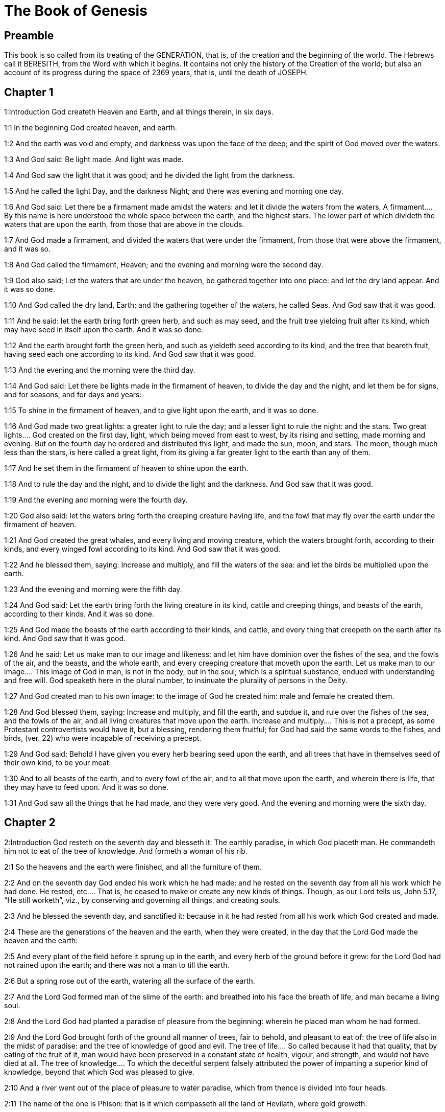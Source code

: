 = The Book of Genesis

== Preamble

This book is so called from its treating of the GENERATION, that is, of the creation and the beginning of the world. The Hebrews call it BERESITH, from the Word with which it begins. It contains not only the history of the Creation of the world; but also an account of its progress during the space of 2369 years, that is, until the death of JOSEPH.   

== Chapter 1

1:Introduction
God createth Heaven and Earth, and all things therein, in six days.  

1:1
In the beginning God created heaven, and earth.  

1:2
And the earth was void and empty, and darkness was upon the face of the deep; and the spirit of God moved over the waters.  

1:3
And God said: Be light made. And light was made.  

1:4
And God saw the light that it was good; and he divided the light from the darkness.  

1:5
And he called the light Day, and the darkness Night; and there was evening and morning one day.  

1:6
And God said: Let there be a firmament made amidst the waters: and let it divide the waters from the waters.  A firmament.... By this name is here understood the whole space between the earth, and the highest stars. The lower part of which divideth the waters that are upon the earth, from those that are above in the clouds.  

1:7
And God made a firmament, and divided the waters that were under the firmament, from those that were above the firmament, and it was so.  

1:8
And God called the firmament, Heaven; and the evening and morning were the second day.  

1:9
God also said; Let the waters that are under the heaven, be gathered together into one place: and let the dry land appear. And it was so done.  

1:10
And God called the dry land, Earth; and the gathering together of the waters, he called Seas. And God saw that it was good.  

1:11
And he said: let the earth bring forth green herb, and such as may seed, and the fruit tree yielding fruit after its kind, which may have seed in itself upon the earth. And it was so done.  

1:12
And the earth brought forth the green herb, and such as yieldeth seed according to its kind, and the tree that beareth fruit, having seed each one according to its kind. And God saw that it was good.  

1:13
And the evening and the morning were the third day.  

1:14
And God said: Let there be lights made in the firmament of heaven, to divide the day and the night, and let them be for signs, and for seasons, and for days and years:  

1:15
To shine in the firmament of heaven, and to give light upon the earth, and it was so done.  

1:16
And God made two great lights: a greater light to rule the day; and a lesser light to rule the night: and the stars.  Two great lights.... God created on the first day, light, which being moved from east to west, by its rising and setting, made morning and evening. But on the fourth day he ordered and distributed this light, and made the sun, moon, and stars. The moon, though much less than the stars, is here called a great light, from its giving a far greater light to the earth than any of them.  

1:17
And he set them in the firmament of heaven to shine upon the earth.  

1:18
And to rule the day and the night, and to divide the light and the darkness. And God saw that it was good.  

1:19
And the evening and morning were the fourth day.  

1:20
God also said: let the waters bring forth the creeping creature having life, and the fowl that may fly over the earth under the firmament of heaven.  

1:21
And God created the great whales, and every living and moving creature, which the waters brought forth, according to their kinds, and every winged fowl according to its kind. And God saw that it was good.  

1:22
And he blessed them, saying: Increase and multiply, and fill the waters of the sea: and let the birds be multiplied upon the earth.  

1:23
And the evening and morning were the fifth day.  

1:24
And God said: Let the earth bring forth the living creature in its kind, cattle and creeping things, and beasts of the earth, according to their kinds. And it was so done.  

1:25
And God made the beasts of the earth according to their kinds, and cattle, and every thing that creepeth on the earth after its kind. And God saw that it was good.  

1:26
And he said: Let us make man to our image and likeness: and let him have dominion over the fishes of the sea, and the fowls of the air, and the beasts, and the whole earth, and every creeping creature that moveth upon the earth.  Let us make man to our image.... This image of God in man, is not in the body, but in the soul; which is a spiritual substance, endued with understanding and free will. God speaketh here in the plural number, to insinuate the plurality of persons in the Deity.  

1:27
And God created man to his own image: to the image of God he created him: male and female he created them.  

1:28
And God blessed them, saying: Increase and multiply, and fill the earth, and subdue it, and rule over the fishes of the sea, and the fowls of the air, and all living creatures that move upon the earth.  Increase and multiply.... This is not a precept, as some Protestant controvertists would have it, but a blessing, rendering them fruitful; for God had said the same words to the fishes, and birds, (ver. 22) who were incapable of receiving a precept.  

1:29
And God said: Behold I have given you every herb bearing seed upon the earth, and all trees that have in themselves seed of their own kind, to be your meat:  

1:30
And to all beasts of the earth, and to every fowl of the air, and to all that move upon the earth, and wherein there is life, that they may have to feed upon. And it was so done.  

1:31
And God saw all the things that he had made, and they were very good. And the evening and morning were the sixth day.   

== Chapter 2

2:Introduction
God resteth on the seventh day and blesseth it. The earthly paradise, in which God placeth man. He commandeth him not to eat of the tree of knowledge. And formeth a woman of his rib.  

2:1
So the heavens and the earth were finished, and all the furniture of them.  

2:2
And on the seventh day God ended his work which he had made: and he rested on the seventh day from all his work which he had done.  He rested, etc.... That is, he ceased to make or create any new kinds of things. Though, as our Lord tells us, John 5.17, “He still worketh”, viz., by conserving and governing all things, and creating souls.  

2:3
And he blessed the seventh day, and sanctified it: because in it he had rested from all his work which God created and made.  

2:4
These are the generations of the heaven and the earth, when they were created, in the day that the Lord God made the heaven and the earth:  

2:5
And every plant of the field before it sprung up in the earth, and every herb of the ground before it grew: for the Lord God had not rained upon the earth; and there was not a man to till the earth.  

2:6
But a spring rose out of the earth, watering all the surface of the earth.  

2:7
And the Lord God formed man of the slime of the earth: and breathed into his face the breath of life, and man became a living soul.  

2:8
And the Lord God had planted a paradise of pleasure from the beginning: wherein he placed man whom he had formed.  

2:9
And the Lord God brought forth of the ground all manner of trees, fair to behold, and pleasant to eat of: the tree of life also in the midst of paradise: and the tree of knowledge of good and evil.  The tree of life.... So called because it had that quality, that by eating of the fruit of it, man would have been preserved in a constant state of health, vigour, and strength, and would not have died at all. The tree of knowledge.... To which the deceitful serpent falsely attributed the power of imparting a superior kind of knowledge, beyond that which God was pleased to give.  

2:10
And a river went out of the place of pleasure to water paradise, which from thence is divided into four heads.  

2:11
The name of the one is Phison: that is it which compasseth all the land of Hevilath, where gold groweth.  

2:12
And the gold of that land is very good: there is found bdellium, and the onyx stone.  

2:13
And the name of the second river is Gehon: the same is it that compasseth all the land of Ethiopia.  

2:14
And the name of the third river is Tigris: the same passeth along by the Assyrians. And the fourth river is Euphrates.  

2:15
And the Lord God took man, and put him into the paradise of pleasure, to dress it, and to keep it.  

2:16
And he commanded him, saying: Of every tree of paradise thou shalt eat:  

2:17
But of the tree of knowledge of good and evil, thou shalt not eat. For in what day soever thou shalt eat of it, thou shalt die the death.  

2:18
And the Lord God said: It is not good for man to be alone: let us make him a help like unto himself.  

2:19
And the Lord God having formed out of the ground all the beasts of the earth, and all the fowls of the air, brought them to Adam to see what he would call them: for whatsoever Adam called any living creature the same is its name.  

2:20
And Adam called all the beasts by their names, and all the fowls of the air, and all the cattle of the field: but for Adam there was not found a helper like himself.  

2:21
Then the Lord God cast a deep sleep upon Adam: and when he was fast asleep, he took one of his ribs, and filled up flesh for it.  

2:22
And the Lord God built the rib which he took from Adam into a woman: and brought her to Adam.  

2:23
And Adam said: This now is bone of my bones, and flesh of my flesh; she shall be called woman, because she was taken out of man.  

2:24
Wherefore a man shall leave father and mother, and shall cleave to his wife: and they shall be two in one flesh.  

2:25
And they were both naked: to wit, Adam and his wife: and were not ashamed.   

== Chapter 3

3:Introduction
The serpent’s craft. The fall of our first parents. Their punishment. The promise of a Redeemer.  

3:1
Now the serpent was more subtle than any of the beasts of the earth which the Lord God had made. And he said to the woman: Why hath God commanded you, that you should not eat of every tree of paradise?  

3:2
And the woman answered him, saying: Of the fruit of the trees that are in paradise we do eat:  

3:3
But of the fruit of the tree which is in the midst of paradise, God hath commanded us that we should not eat; and that we should not touch it, lest perhaps we die.  

3:4
And the serpent said to the woman: No, you shall not die the death.  

3:5
For God doth know that in what day soever you shall eat thereof, your eyes shall be opened: and you shall be as Gods, knowing good and evil.  

3:6
And the woman saw that the tree was good to eat, and fair to the eyes, and delightful to behold: and she took of the fruit thereof, and did eat, and gave to her husband, who did eat.  

3:7
And the eyes of them both were opened: and when they perceived themselves to be naked, they sewed together fig leaves, and made themselves aprons.  And the eyes, etc.... Not that they were blind before, (for the woman saw that the tree was fair to the eyes, ver. 6.) nor yet that their eyes were opened to any more perfect knowledge of good; but only to the unhappy experience of having lost the good of original grace and innocence, and incurred the dreadful evil of sin. From whence followed a shame of their being naked; which they minded not before; because being now stript of original grace, they quickly began to be subject to the shameful rebellions of the flesh.  

3:8
And when they heard the voice of the Lord God walking in paradise at the afternoon air, Adam and his wife hid themselves from the face of the Lord God, amidst the trees of paradise.  

3:9
And the Lord God called Adam, and said to him: Where art thou?  

3:10
And he said: I heard thy voice in paradise; and I was afraid, because I was naked, and I hid myself.  

3:11
And he said to him: And who hath told thee that thou wast naked, but that thou hast eaten of the tree whereof I commanded thee that thou shouldst not eat?  

3:12
And Adam said: The woman, whom thou gavest me to be my companion, gave me of the tree, and I did eat.  

3:13
And the Lord God said to the woman: Why hast thou done this? And she answered: The serpent deceived me, and I did eat.  

3:14
And the Lord God said to the serpent: Because thou hast done this thing, thou art cursed among all cattle, and beasts of the earth: upon thy breast shalt thou go, and earth shalt thou eat all the days of thy life.  

3:15
I will put enmities between thee and the woman, and thy seed and her seed: she shall crush thy head, and thou shalt lie in wait for her heel.  She shall crush.... Ipsa, the woman; so divers of the fathers read this place, conformably to the Latin: others read it ipsum, viz., the seed. The sense is the same: for it is by her seed, Jesus Christ, that the woman crushes the serpent’s head.  

3:16
To the woman also he said: I will multiply thy sorrows, and thy conceptions: in sorrow shalt thou bring forth children, and thou shalt be under thy husband’s power, and he shall have dominion over thee.  

3:17
And to Adam he said: Because thou hast hearkened to the voice of thy wife, and hast eaten of the tree, whereof I commanded thee, that thou shouldst not eat, cursed is the earth in thy work: with labour and toil shalt thou eat thereof all the days of thy life.  

3:18
Thorns and thistles shall it bring forth to thee, and thou shalt eat the herbs of the earth.  

3:19
In the sweat of thy face shalt thou eat bread till thou return to the earth out of which thou wast taken: for dust thou art, and into dust thou shalt return.  

3:20
And Adam called the name of his wife Eve: because she was the mother of all the living.  

3:21
And the Lord God made for Adam and his wife garments of skins, and clothed them.  

3:22
And he said: Behold Adam is become as one of us, knowing good and evil: now therefore lest perhaps he put forth his hand and take also of the tree of life, and eat, and live for ever.  Behold Adam, etc.... This was spoken by way of reproaching him with his pride, in affecting a knowledge that might make him like to God.  

3:23
And the Lord God sent him out of the paradise of pleasure, to till the earth from which he was taken.  

3:24
And he cast out Adam: and placed before the paradise of pleasure Cherubims, and a flaming sword, turning every way, to keep the way of the tree of life.   

== Chapter 4

4:Introduction
The history of Cain and Abel.  

4:1
And Adam knew Eve his wife; who conceived and brought forth Cain, saying: I have gotten a man through God.  

4:2
And again she brought forth his brother Abel. And Abel was a shepherd, and Cain a husbandman.  

4:3
And it came to pass after many days, that Cain offered, of the fruits of the earth, gifts to the Lord.  

4:4
Abel also offered of the firstlings of his flock, and of their fat: and the Lord had respect to Abel, and to his offerings.  Had respect.... That is, shewed his acceptance of his sacrifice (as coming from a heart full of devotion): and that, as we may suppose, by some visible token, such as sending fire from heaven upon his offerings.  

4:5
But to Cain and his offerings he had no respect: and Cain was exceeding angry, and his countenance fell.  

4:6
And the Lord said to him: Why art thou angry? and why is thy countenance fallen?  

4:7
If thou do well, shalt thou not receive? but if ill, shall not sin forthwith be present at the door? but the lust thereof shall be under thee, and thou shalt have dominion over it.  

4:8
And Cain said to Abel his brother: Let us go forth abroad. And when they were in the field, Cain rose up against his brother Abel, and slew him.  

4:9
And the Lord said to Cain: Where is thy brother Abel? And he answered: I know not: am I my brother’s keeper?  

4:10
And he said to him: What hast thou done? the voice of thy brother’s blood crieth to me from the earth.  

4:11
Now, therefore, cursed shalt thou be upon the earth, which hath opened her mouth and received the blood of thy brother at thy hand.  

4:12
When thou shalt till it, it shall not yield to thee its fruit: a fugitive and a vagabond shalt thou be upon the earth.  

4:13
And Cain said to the Lord: My iniquity is greater than that I may deserve pardon.  

4:14
Behold thou dost cast me out this day from the face of the earth, and from thy face I shall be hid, and I shall be a vagabond and a fugitive on the earth: every one, therefore, that findeth me, shall kill me.  Every one that findeth me shall kill me.... His guilty conscience made him fear his own brothers and nephews; of whom, by this time, there might be a good number upon the earth; which had now endured near 130 years; as may be gathered from Gen. 5.3, compared with chap. 4.25, though in the compendious account given in the scriptures, only Cain and Abel are mentioned.  

4:15
And the Lord said to him: No, it shall not so be: but whosoever shall kill Cain, shall be punished sevenfold. And the Lord set a mark upon Cain, that whosoever found him should not kill him.  Set a mark, etc.... The more common opinion of the interpreters of holy writ supposes this mark to have been a trembling of the body; or a horror and consternation in his countenance.  

4:16
And Cain went out from the face of the Lord, and dwelt as a fugitive on the earth at the east side of Eden.  

4:17
And Cain knew his wife, and she conceived, and brought forth Henoch: and he built a city, and called the name thereof by the name of his son Henoch.  His wife.... She was a daughter of Adam, and Cain’s own sister; God dispensing with such marriages in the beginning of the world, as mankind could not otherwise be propagated. He built a city, viz.... In process of time, when his race was multiplied, so as to be numerous enough to people it. For in the many hundred years he lived, his race might be multiplied even to millions.  

4:18
And Henoch begot Irad, and Irad begot Maviael, and Maviael begot Mathusael, and Mathusael begot Lamech,  

4:19
Who took two wives: the name of the one was Ada, and the name of the other Sella.  

4:20
And Ada brought forth Jabel: who was the father of such as dwell in tents, and of herdsmen.  

4:21
And his brother’s name was Jubal: he was the father of them that play upon the harp and the organs.  

4:22
Sella also brought forth Tubalcain, who was a hammerer and artificer in every work of brass and iron. And the sister of Tubalcain was Noema.  

4:23
And Lamech said to his wives Ada and Sella: Hear my voice, ye wives of Lamech, hearken to my speech: for I have slain a man to the wounding of myself, and a stripling to my own bruising.  I have slain a man, etc.... It is the tradition of the Hebrews, that Lamech in hunting slew Cain, mistaking him for a wild beast; and that having discovered what he had done, he beat so unmercifully the youth, by whom he was led into that mistake, that he died of the blows.  

4:24
Sevenfold vengeance shall be taken for Cain: but for Lamech seventy times sevenfold.  

4:25
Adam also knew his wife again: and she brought forth a son, and called his name Seth, saying: God hath given me another seed for Abel, whom Cain slew.  

4:26
But to Seth also was born a son, whom he called Enos: this man began to call upon the name of the Lord.  Began to call upon, etc.... Not that Adam and Seth had not called upon God, before the birth of Enos; but that Enos used more solemnity in the worship and invocation of God.   

== Chapter 5

5:Introduction
The genealogy, age, and death of the Patriarchs, from Adam to Noe. The translation of Henoch.  

5:1
This is the book of the generation of Adam. In the day that God created man, he made him to the likeness of God.  

5:2
He created them male and female; and blessed them: and called their name Adam, in the day when they were created.  

5:3
And Adam lived a hundred and thirty years, and begot a son to his own image and likeness, and called his name Seth.  

5:4
And the days of Adam, after he begot Seth, were eight hundred years: and he begot sons and daughters.  

5:5
And all the time that Adam lived, came to nine hundred and thirty years, and he died.  

5:6
Seth also lived a hundred and five years, and begot Enos.  

5:7
And Seth lived after he begot Enos, eight hundred and seven years, and begot sons and daughters.  

5:8
And all the days of Seth were nine hundred and twelve years, and he died.  

5:9
And Enos lived ninety years, and begot Cainan.  

5:10
After whose birth he lived eight hundred and fifteen years, and begot sons and daughters.  

5:11
And all the days of Enos were nine hundred and five years, and he died.  

5:12
And Cainan lived seventy years, and begot Malaleel.  

5:13
And Cainan lived after he begot Malaleel, eight hundred and forty years, and begot sons and daughters.  

5:14
And all the days of Cainan were nine hundred and ten years, and he died.  

5:15
And Malaleel lived sixty-five years and begot Jared.  

5:16
And Malaleel lived after he begot Jared, eight hundred and thirty years, and begot sons and daughters.  

5:17
And all the days of Malaleel were eight hundred and ninety-five years, and he died.  

5:18
And Jared lived a hundred and sixty-two years, and begot Henoch.  

5:19
And Jared lived after he begot Henoch, eight hundred years, and begot sons and daughters.  

5:20
And all the days of Jared were nine hundred and sixty-two years, and he died.  

5:21
And Henoch lived sixty-five years, and begot Mathusala.  

5:22
And Henoch walked with God: and lived after he begot Mathusala, three hundred years, and begot sons and daughters.  

5:23
And all the days of Henoch were three hundred and sixty-five years.  

5:24
And he walked with God, and was seen no more: because God took him.  

5:25
And Mathusala lived a hundred and eighty-seven years, and begot Lamech.  

5:26
And Mathlusala lived after he begot Lamech, seven hundred and eighty-two years, and begot sons and daughters.  

5:27
And all the days of Mathusala were nine hundred and sixty-nine years, and he died.  

5:28
And Lamech lived a hundred and eighty-two years, and begot a son.  

5:29
And he called his name Noe, saying: This same shall comfort us from the works and labours of our hands on the earth, which the Lord hath cursed.  

5:30
And Lamech lived after he begot Noe, five hundred and ninety-five years, and begot sons and daughters.  

5:31
And all the days of Lamech came to seven hundred and seventy-seven years, and he died. And Noe, when he was five hundred years old, begot Sem, Cham, and Japheth.   

== Chapter 6

6:Introduction
Man’s sin is the cause of the deluge. Noe is commanded to build the ark.  

6:1
And after that men began to be multiplied upon the earth, and daughters were born to them,  

6:2
The sons of God seeing the daughters of men, that they were fair, took to themselves wives of all which they chose.  The sons of God.... The descendants of Seth and Enos are here called sons of God from their religion and piety: whereas the ungodly race of Cain, who by their carnal affections lay grovelling upon the earth, are called the children of men. The unhappy consequence of the former marrying with the latter, ought to be a warning to Christians to be very circumspect in their marriages; and not to suffer themselves to be determined in their choice by their carnal passion, to the prejudice of virtue or religion.  

6:3
And God said: My spirit shall not remain in man for ever, because he is flesh, and his days shall be a hundred and twenty years.  His days shall be, etc.... The meaning is, that man’s days, which before the flood were usually 900 years, should now be reduced to 120 years. Or rather, that God would allow men this term of 120 years, for their repentance and conversion, before he would send the deluge.  

6:4
Now giants were upon the earth in those days. For after the sons of God went in to the daughters of men, and they brought forth children, these are the mighty men of old, men of renown.  Giants.... It is likely the generality of men before the flood were of a gigantic stature in comparison with what men now are. But these here spoken of are called giants, as being not only tall in stature, but violent and savage in their dispositions, and mere monsters of cruelty and lust.  

6:5
And God seeing that the wickedness of men was great on the earth, and that all the thought of their heart was bent upon evil at all times,  

6:6
It repented him that he had made man on the earth. And being touched inwardly with sorrow of heart,  It repented him, etc.... God, who is unchangeable, is not capable of repentance, grief, or any other passion. But these expressions are used to declare the enormity of the sins of men, which was so provoking as to determine their Creator to destroy these his creatures, whom before he had so much favoured.  

6:7
He said: I will destroy man, whom I have created, from the face of the earth, from man even to beasts, from the creeping thing even to the fowls of the air, for it repenteth me that I have made them.  

6:8
But Noe found grace before the Lord.  

6:9
These are the generations of Noe: Noe was a just and perfect man in his generations, he walked with God.  

6:10
And he begot three sons, Sem, Cham, and Japheth.  

6:11
And the earth was corrupted before God, and was filled with iniquity.  

6:12
And when God had seen that the earth was corrupted (for all flesh had corrupted its way upon the earth),  

6:13
He said to Noe: The end of all flesh is come before me, the earth is filled with iniquity through them, and I will destroy them with the earth.  

6:14
Make thee an ark of timber planks: thou shalt make little rooms in the ark, and thou shalt pitch it within and without.  

6:15
And thus shalt thou make it. The length of the ark shall be three hundred cubits: the breadth of it fifty cubits, and the height of it thirty cubits.  Three hundred cubits, etc.... The ark, according to the dimensions here set down, contained four hundred and fifty thousand square cubits; which was more than enough to contain all the kinds of living creatures, with all necessary provisions: even supposing the cubits here spoken of to have been only a foot and a half each, which was the least kind of cubits.  

6:16
Thou shalt make a window in the ark, and in a cubit shalt thou finish the top of it: and the door of the ark thou shalt set in the side: with lower, middle chambers, and third stories shalt thou make it.  

6:17
Behold, I will bring the waters of a great flood upon the earth, to destroy all flesh, wherein is the breath of life under heaven. All things that are in the earth shall be consumed.  

6:18
And I will establish my covenant with thee, and thou shalt enter into the ark, thou and thy sons, and thy wife, and the wives of thy sons with thee.  

6:19
And of every living creature of all flesh, thou shalt bring two of a sort into the ark, that they may live with thee: of the male sex, and the female.  

6:20
Of fowls according to their kind, and of beasts in their kind, and of every thing that creepeth on the earth according to its kind: two of every sort shall go in with thee, that they may live.  

6:21
Thou shalt take unto thee of all food that may be eaten, and thou shalt lay it up with thee: and it shall be food for thee and them.  

6:22
And Noe did all things which God commanded him.   

== Chapter 7

7:Introduction
Noe with his family go into the ark. The deluge overflows the earth.  

7:1
And the Lord said to him: Go in, thou and all thy house, into the ark: for thee I have seen just before me in this generation.  

7:2
Of all clean beasts take seven and seven, the male and the female.  Of all clean.... The distinction of clean and unclean beasts appears to have been made before the law of Moses, which was not promulgated till the year of the world 2514.  

7:3
But of the beasts that are unclean two and two, the male and the female. Of the fowls also of the air seven and seven, the male and the female: that seed may be saved upon the face of the whole earth.  

7:4
For yet a while, and after seven days, I will rain upon the earth forty days and forty nights: and I will destroy every substance that I have made, from the face of the earth.  

7:5
And Noe did all things which the Lord had commanded him.  

7:6
And he was six hundred years old, when the waters of the flood overflowed the earth.  

7:7
And Noe went in and his sons, his wife and the wives of his sons with him into the ark, because of the waters of the flood.  

7:8
And of beasts clean and unclean, and of fowls, and of every thing that moveth upon the earth,  

7:9
Two and two went in to Noe into the ark, male and female, as the Lord had commanded Noe.  

7:10
And after the seven days were passed, the waters of the flood overflowed the earth.  

7:11
In the six hundredth year of the life of Noe, in the second month, in the seventeenth day of the month, all the fountains of the great deep were broken up, and the floodgates of heaven were opened:  

7:12
And the rain fell upon the earth forty days and forty nights.  

7:13
In the selfsame day Noe, and Sem, and Cham, and Japheth, his sons: his wife, and the three wives of his sons with them, went into the ark.  

7:14
They and every beast according to its kind, and all the cattle in their kind, and every thing that moveth upon the earth, according to its kind, and every fowl according to its kind, all birds, and all that fly,  

7:15
Went in to Noe into the ark, two and two of all flesh, wherein was the breath of life.  

7:16
And they that went in, went in male and female of all flesh, as God had commanded him: and the Lord shut him in on the outside.  

7:17
And the flood was forty days upon the earth: and the waters increased, and lifted up the ark on high from the earth.  

7:18
For they overflowed exceedingly: and filled all on the face of the earth: and the ark was carried upon the waters.  

7:19
And the waters prevailed beyond measure upon the earth: and all the high mountains under the whole heaven were covered.  

7:20
The water was fifteen cubits higher than the mountains which it covered.  

7:21
And all flesh was destroyed that moved upon the earth, both of fowl and of cattle, and of beasts, and of all creeping things that creep upon the earth: and all men.  

7:22
And all things wherein there is the breath of life on the earth, died.  

7:23
And he destroyed all the substance that was upon the earth, from man even to beast, and the creeping things and fowls of the air: and they were destroyed from the earth: and Noe only remained, and they that were with him in the ark.  

7:24
And the waters prevailed upon the earth a hundred and fifty days.   

== Chapter 8

8:Introduction
The deluge ceaseth. Noe goeth out of the ark, and offereth a sacrifice. God’s covenant to him.  

8:1
And God remembered Noe, and all the living creatures, and all the cattle which were with him in the ark, and brought a wind upon the earth, and the waters were abated:  

8:2
The fountains also of the deep, and the floodgates of heaven, were shut up, and the rain from heaven was restrained.  

8:3
And the waters returned from off the earth going and coming: and they began to be abated after a hundred and fifty days.  

8:4
And the ark rested in the seventh month, the seven and twentieth day of the month, upon the mountains of Armenia.  

8:5
And the waters were going and decreasing until the tenth month: for in the tenth month, the first day of the month, the tops of the mountains appeared.  

8:6
And after that forty days were passed, Noe opening the window of the ark, which he had made, sent forth a raven:  

8:7
Which went forth and did not return, till the waters were dried up upon the earth.  Did not return.... The raven did not return into the ark; but (as it may be gathered from the Hebrew) went to and fro; sometimes going to the mountains, where it found carcasses to feed on: and other times returning, to rest upon the top of the ark.  

8:8
He sent forth also a dove after him, to see if the waters had now ceased upon the face of the earth.  

8:9
But she not finding where her foot might rest, returned to him into the ark: for the waters were upon the whole earth: and he put forth his hand, and caught her, and brought her into the ark.  

8:10
And having waited yet seven other days, he again sent forth the dove out of the ark.  

8:11
And she came to him in the evening carrying a bough of an olive tree, with green leaves, in her mouth. Noe therefore understood that the waters were ceased upon the earth.  

8:12
And he stayed yet other seven days: and he sent forth the dove, which returned not any more unto him.  

8:13
Therefore in the six hundredth and first year, the first month, the first day of the month, the waters were lessened upon the earth, and Noe opening the covering of the ark, looked, and saw that the face of the earth was dried.  

8:14
In the second month, the seven and twentieth day of the month, the earth was dried.  

8:15
And God spoke to Noe, saying:  

8:16
Go out of the ark, thou and thy wife, thy sons and the wives of thy sons with thee.  

8:17
All living things that are with thee of all flesh, as well in fowls as in beasts, and all creeping things that creep upon the earth, bring out with thee, and go ye upon the earth: increase and multiply upon it.  

8:18
So Noe went out, he and his sons: his wife, and the wives of his sons with him.  

8:19
And all living things, and cattle, and creeping things that creep upon the earth, according to their kinds went out of the ark.  

8:20
And Noe built an altar unto the Lord: and taking of all cattle and fowls that were clean, offered holocausts upon the altar.  Holocausts, ... or whole burnt offerings. In which the whole victim was consumed by fire upon God’s altar, and no part was reserved for the use of priest or people.  

8:21
And the Lord smelled a sweet savour, and said: I will no more curse the earth for the sake of man: for the imagination and thought of man’s heart are prone to evil from his youth: therefore I will no more destroy every living soul as I have done.  Smelled, etc.... A figurative expression, denoting that God was well pleased with the sacrifices which his servant offered.  

8:22
All the days of the earth, seedtime and harvest, cold and heat, summer and winter, night and day, shall not cease.   

== Chapter 9

9:Introduction
God blesseth Noe: forbiddeth blood, and promiseth never more to destroy the world by water. The blessing of Sem and Japheth.  

9:1
And God blessed Noe and his sons. And he said to them: Increase, and multiply, and fill the earth.  

9:2
And let the fear and dread of you be upon all the beasts of the earth, and upon all the fowls of the air, and all that move upon the earth: all the fishes of the sea are delivered into your hand.  

9:3
And every thing that moveth, and liveth shall be meat for you: even as the green herbs have I delivered them all to you:  

9:4
Saving that flesh with blood you shall not eat.  

9:5
For I will require the blood of your lives at the hand of every beast, and at the hand of man, at the hand of every man, and of his brother, will I require the life of man.  

9:6
Whosoever shall shed man’s blood, his blood shall be shed: for man was made to the image of God.  

9:7
But increase you and multiply, and go upon the earth and fill it.  

9:8
Thus also said God to Noe, and to his sons with him:  

9:9
Behold I will establish my covenant with you, and with your seed after you:  

9:10
And with every living soul that is with you, as well in all birds, as in cattle and beasts of the earth, that are come forth out of the ark, and in all the beasts of the earth.  

9:11
I will establish my covenant with you, and all flesh shall be no more destroyed with the waters of a flood, neither shall there be from henceforth a flood to waste the earth.  

9:12
And God said: This is the sign of the covenant which I give between me and you, and to every living soul that is with you, for perpetual generations.  

9:13
I will set my bow in the clouds, and it shall be the sign of a covenant between me and between the earth.  

9:14
And when I shall cover the sky with clouds, my bow shall appear in the clouds:  

9:15
And I will remember my covenant with you, and with every living soul that beareth flesh: and there shall no more be waters of a flood to destroy all flesh.  

9:16
And the bow shall be in the clouds, and I shall see it, and shall remember the everlasting covenant, that was made between God and every living soul of all flesh which is upon the earth.  

9:17
And God said to Noe: This shall be the sign of the covenant, which I have established, between me and all flesh upon the earth.  

9:18
And the sons of Noe, who came out of the ark, were Sem, Cham, and Japheth: and Cham is the father of Chanaan.  

9:19
These three are the sons of Noe: and from these was all mankind spread over the whole earth.  

9:20
And Noe a husbandman began to till the ground, and planted a vineyard.  

9:21
And drinking of the wine was made drunk, and was uncovered in his tent.  Drunk.... Noe by the judgment of the fathers was not guilty of sin, in being overcome by wine: because he knew not the strength of it.  

9:22
Which when Cham the father of Chanaan had seen, to wit, that his father’s nakedness was uncovered, he told it to his two brethren without.  

9:23
But Sem and Japheth put a cloak upon their shoulders, and going backward, covered the nakedness of their father: and their faces were turned away, and they saw not their father’s nakedness.  Covered the nakedness.... Thus, as St. Gregory takes notice L. 35; Moral. c. 22, we ought to cover the nakedness, that is, the sins, of our spiritual parents and superiors.  

9:24
And Noe awaking from the wine, when he had learned what his younger son had done to him,  

9:25
He said: Cursed be Chanaan, a servant of servants shall he be unto his brethren.  Cursed be Chanaan.... The curses, as well as the blessings, of the patriarchs, were prophetical: And this in particular is here recorded by Moses, for the children of Israel, who were to possess the land of Chanaan. But why should Chanaan be cursed for his father’s faults? The Hebrews answer, that he being then a boy, was the first that saw his grandfather’s nakedness, and told his father Cham of it; and joined with him in laughing at it: which drew upon him, rather than upon the rest of the children of Cham, this prophetical curse.  

9:26
And he said: Blessed be the Lord God of Sem, be Chanaan his servant.  

9:27
May God enlarge Japheth, and may he dwell in the tents of Sem, and Chanaan be his servant.  

9:28
And Noe lived after the flood three hundred and fifty years.  

9:29
And all his days were in the whole nine hundred and fifty years: and he died.   

== Chapter 10

10:Introduction
The genealogy of the children of Noe, by whom the world was peopled after the flood.  

10:1
These are the generations of the sons of Noe: Sem, Cham, and Japheth: and unto them sons were born after the flood.  

10:2
The sons of Japheth: Gomer, and Magog, and Madai, and Javan, and Thubal, and Mosoch, and Thiras.  

10:3
And the sons of Gomer: Ascenez and Riphath and Thogorma.  

10:4
And the sons of Javan: Elisa and Tharsis, Cetthim and Dodanim.  

10:5
By these were divided the islands of the Gentiles in their lands, every one according to his tongue and their families in their nations.  The islands.... So the Hebrews called all the remote countries, to which they went by ships from Judea, to Greece, Italy, Spain, etc.  

10:6
And the Sons of Cham: Chus, and Mesram, and Phuth, and Chanaan.  

10:7
And the sons of Chus: Saba, and Hevila, and Sabatha, and Regma, and Sabatacha. The sons of Regma: Saba, and Dadan.  

10:8
Now Chus begot Nemrod: he began to be mighty on the earth.  

10:9
And he was a stout hunter before the Lord. Hence came a proverb: Even as Nemrod the stout hunter before the Lord.  A stout hunter.... Not of beasts but of men: whom by violence and tyranny he brought under his dominion. And such he was, not only in the opinion of men, but before the Lord, that is, in his sight who cannot be deceived.  

10:10
And the beginning of his kingdom was Babylon, and Arach, and Achad, and Chalanne in the land of Sennaar.  

10:11
Out of that land came forth Assur, and built Ninive, and the streets of the city, and Chale.  

10:12
Resen also between Ninive and Chale: this is the great city.  

10:13
And Mesraim begot Ludim, and Anamim and Laabim, Nephthuim.  

10:14
And Phetrusim, and Chasluim; of whom came forth the Philistines, and the Capthorim.  

10:15
And Chanaan begot Sidon his firstborn, the Hethite,  

10:16
And the Jebusite, and the Amorrhite, and the Gergesite.  

10:17
The Hevite and Aracite: the Sinite,  

10:18
And the Aradian, the Samarite, and the Hamathite: and afterwards the families of the Chanaanites were spread abroad.  

10:19
And the limits of Chanaan were from Sidon as one comes to Gerara even to Gaza, until thou enter Sodom and Gomorrha, and Adama, and Seboim even to Lesa.  

10:20
These are the children of Cham in their kindreds and tongues, and generations, and lands, and nations.  

10:21
Of Sem also the father of all the children of Heber, the elder brother of Japheth, sons were born.  

10:22
The sons of Sem: Elam and Assur, and Arphaxad, and Lud, and Aram.  

10:23
The sons of Aram: Us, and Hull, and Gether; and Mes.  

10:24
But Arphaxad begot Sale, of whom was born Heber.  

10:25
And to Heber were born two sons: the name of the one was Phaleg, because in his days was the earth divided: and his brother’s name Jectan.  

10:26
Which Jectan begot Elmodad, and Saleph, and Asarmoth, Jare,  

10:27
And Aduram, and Uzal, and Decla,  

10:28
And Ebal, and Abimael, Saba,  

10:29
And Ophir, and Hevila, and Jobab. All these were the sons of Jectan.  

10:30
And their dwelling was from Messa as we go on as far as Sephar, a mountain in the east.  

10:31
These are the children of Sem according to their kindreds and tongues, and countries in their nations.  

10:32
These are the families of Noe, according to their people and nations. By these were the nations divided on the earth after the flood.   

== Chapter 11

11:Introduction
The tower of Babel. The confusion of tongues. The genealogy of Sem down to Abram.  

11:1
And the earth was of one tongue, and of the same speech.  

11:2
And when they removed from the east, they found a plain in the land of Sennaar, and dwelt in it.  

11:3
And each one said to his neighbour: Come let us make brick, and bake them with fire. And they had brick instead of stones, and slime instead of mortar:  

11:4
And they said: Come, let us make a city and a tower, the top whereof may reach to heaven; and let us make our name famous before we be scattered abroad into all lands.  

11:5
And the Lord came down to see the city and the tower, which the children of Adam were building.  

11:6
And he said: Behold, it is one people, and all have one tongue: and they have begun to do this, neither will they leave off from their designs, till they accomplish them in deed.  

11:7
Come ye, therefore, let us go down, and there confound their tongue, that they may not understand one another’s speech.  

11:8
And so the Lord scattered them from that place into all lands, and they ceased to build the city.  

11:9
And therefore the name thereof was called Babel, because there the language of the whole earth was confounded: and from thence the Lord scattered them abroad upon the face of all countries.  Babel.... That is, confusion.  

11:10
These are the generations of Sem: Sem was a hundred years old when he begot Arphaxad, two years after the flood.  

11:11
And Sem lived after he begot Arphaxad, five hundred years, and begot sons and daughters.  

11:12
And Arphaxad lived thirty-five years, and begot Sale.  

11:13
And Arphaxad lived after he begot Sale, three hundred and three years, and begot sons and daughters.  

11:14
Sale also lived thirty years, and begot Heber.  

11:15
And Sale lived after he begot Heber, four hundred and three years: and begot sons and daughters.  

11:16
And Heber lived thirty-four years, and begot Phaleg.  

11:17
And Heber lived after he begot Phaleg, four hundred and thirty years: and begot sons and daughters.  

11:18
Phaleg also lived thirty years, and begot Reu.  

11:19
And Phaleg lived after he begot Reu, two hundred and nine years, and begot sons and daughters.  

11:20
And Reu lived thirty-two years, and begot Sarug.  

11:21
And Reu lived after he begot Sarug, two hundred and seven years, and begot sons and daughters.  

11:22
And Sarug lived thirty years, and begot Nachor.  

11:23
And Sarug lived after he begot Nachor, two hundred years, and begot sons and daughters.  

11:24
And Nachor lived nine and twenty years, and begot Thare.  

11:25
And Nachor lived after he begot Thare, a hundred and nineteen years, and begot sons and daughters.  

11:26
And Thare lived seventy years, and begot Abram, and Nachor, and Aran.  

11:27
And these are the generations of Thare: Thare begot Abram, Nachor, and Aran. And Aran begot Lot.  

11:28
And Aran died before Thare his father, in the land of his nativity in Ur of the Chaldees.  

11:29
And Abram and Nachor married wives: the name of Abram’s wife was Sarai: and the name of Nachor’s wife, Melcha, the daughter of Aran, father of Melcha and father of Jescha.  

11:30
And Sarai was barren, and had no children.  

11:31
And Thare took Abram his son, and Lot the son of Aran, his son’s son, and Sarai his daughter in law, the wife of Abram his son, and brought them out of Ur of the Chaldees, to go into the land of Chanaan: and they came as far as Haran, and dwelt there.  

11:32
And the days of Thare were two hundred and five years, and he died in Haran.   

== Chapter 12

12:Introduction
The call of Abram, and the promise made to him. He sojourneth in Chanaan, and then by occasion of a famine, goeth down to Egypt.  

12:1
And the Lord said to Abram: Go forth out of thy country, and from thy kindred, and out of thy father’s house, and come into the land which I shall shew thee.  

12:2
And I will make of thee a great nation, and I will bless thee, and magnify thy name, and thou shalt be blessed.  

12:3
I will bless them that bless thee, and curse them that curse thee, and IN THEE shall all the kindreds of the earth be blessed.  

12:4
So Abram went out as the Lord had commanded him, and Lot went with him: Abram was seventy-five years old when he went forth from Haran.  

12:5
And he took Sarai his wife, and Lot his brother’s son, and all the substance which they had gathered, and the souls which they had gotten in Haran: and they went out to go into the land of Chanaan. And when they were come into it,  

12:6
Abram passed through the country unto the place of Sichem, as far as the noble vale: now the Chanaanite was at that time in the land.  

12:7
And the Lord appeared to Abram, and said to him: To thy seed will I give this land. And he built there an altar to the Lord, who had appeared to him.  

12:8
And passing on from thence to a mountain, that was on the east side of Bethel, he there pitched his tent, having Bethel on the west, and Hai on the east: he built there also an altar to the Lord, and called upon his name.  

12:9
And Abram went forward, going and proceeding on to the south.  

12:10
And there came a famine in the country: and Abram went down into Egypt, to sojourn there: for the famine was very grievous in the land.  

12:11
And when he was near to enter into Egypt, he said to Sarai his wife: I know that thou art a beautiful woman:  

12:12
And that when the Egyptians shall see thee, they will say: She is his wife: and they will kill me, and keep thee.  

12:13
Say, therefore, I pray thee, that thou art my sister: that I may be well used for thee, and that my soul may live for thy sake.  My sister.... This was no lie; because she was his niece, being daughter to his brother Aran, and therefore, in the style of the Hebrews, she might truly be called his sister, as Lot is called Abram’s brother, Gen. 14.14. See Gen. 20.12.  

12:14
And when Abram was come into Egypt, the Egyptians saw the woman that she was very beautiful.  

12:15
And the princes told Pharao, and praised her before him: and the woman was taken into the house of Pharao.  

12:16
And they used Abram well for her sake. And he had sheep and oxen and he asses, and men servants, and maid servants, and she asses, and camels.  

12:17
But the Lord scourged Pharao and his house with most grievous stripes for Sarai, Abram’s wife.  

12:18
And Pharao called Abram, and said to him: What is this that thou hast done to me? Why didst thou not tell me that she was thy wife?  

12:19
For what cause didst thou say, she was thy sister, that I might take her to my wife? Now therefore there is thy wife, take her, and go thy way.  

12:20
And Pharao gave his men orders concerning Abram: and they led him away and his wife, and all that he had.   

== Chapter 13

13:Introduction
Abram and Lot part from each other. God’s promise to Abram.  

13:1
And Abram went up out of Egypt, he and his wife, and all that he had, and Lot with him into the south.  

13:2
And he was very rich in possession of gold and silver.  

13:3
And he returned by the way, that he came, from the south to Bethel, to the place where before he had pitched his tent between Bethel and Hai,  

13:4
In the place of the altar which he had made before, and there he called upon the name of the Lord.  

13:5
But Lot also, who was with Abram, had flocks of sheep, and herds of beasts, and tents.  

13:6
Neither was the land able to bear them, that they might dwell together: for their substance was great, and they could not dwell together.  

13:7
Whereupon also there arose a strife between the herdsmen of Abram and of Lot. And at that time the Chanaanite and the Pherezite dwelled in that country.  

13:8
Abram therefore said to Lot: Let there be no quarrel, I beseech thee, between me and thee, and between my herdsmen and thy herdsmen: for we are brethren.  

13:9
Behold the whole land is before thee: depart from me, I pray thee: if thou wilt go to the left hand, I will take the right: if thou choose the right hand, I will pass to the left.  

13:10
And Lot lifting up his eyes, saw all the country about the Jordan, which was watered throughout, before the Lord destroyed Sodom and Gomorrha, as the paradise of the Lord, and like Egypt as one comes to Segor.  

13:11
And Lot chose to himself the country about the Jordan, and he departed from the east: and they were separated one brother from the other.  

13:12
Abram dwelt in the land of Chanaan: and Lot abode in the towns, that were about the Jordan, and dwelt in Sodom.  

13:13
And the men of Sodom were very wicked, and sinners before the face of the Lord beyond measure.  

13:14
And the Lord said to Abram, after Lot was separated from him: Lift up thy eyes, and look from the place wherein thou now art, to the north and to the south, to the east and to the west.  

13:15
All the land which thou seest, I will give to thee, and to thy seed for ever.  

13:16
And I will make thy seed as the dust of the earth: if any man be able to number the dust of the earth, he shall be able to number thy seed also.  

13:17
Arise and walk through the land in the length, and the breadth thereof: for I will give it to thee.  

13:18
So Abram removing his tent, came, and dwelt by the vale of Mambre, which is in Hebron: and he built there an altar to the Lord.   

== Chapter 14

14:Introduction
The expedition of the four kings; the victory of Abram; he is blessed by Melchisedech.  

14:1
And it came to pass at that time, that Amraphel, king of Sennaar, and Arioch, king of Pontus, and Chodorlahomor, king of the Elamites, and Thadal, king of nations,  

14:2
Made war against Bara, king of Sodom, and against Bersa, king of Gomorrha, and against Sennaab, king of Adama, and against Semeber, king of Seboim, and against the king of Bala, which is Segor.  

14:3
All these came together into the woodland vale, which now is the salt sea.  

14:4
For they had served Chodorlahomor twelve years, and in the thirteenth year they revolted from him.  

14:5
And in the fourteenth year came Chodorlahomor, and the kings that were with him: and they smote the Raphaim in Astarothcarnaim, and the Zuzim with them, and the Emim in Save of Cariathaim.  

14:6
And the Chorreans in the mountains of Seir, even to the plains of Pharan, which is in the wilderness.  

14:7
And they returned, and came to the fountain of Misphat, the same is Cades: and they smote all the country of the Amalecites, and the Amorrhean that dwelt in Asasonthamar.  

14:8
And the king of Sodom, and the king of Gomorrha, and the king of Adama, and the king of Seboim, and the king of Bala, which is Segor, went out: and they set themselves against them in battle array, in the woodland vale:  

14:9
To wit, against Chodorlahomor king of the Elamites, and Thadal king of nations, and Amraphel king of Sennaar, and Arioch king of Pontus: four kings against five.  

14:10
Now the woodland vale had many pits of slime. And the king of Sodom, and the king of Gomorrha turned their backs, and were overthrown there: and they that remained, fled to the mountain.  Of slime. Bituminis.... This was a kind of pitch, which served for mortar in the building of Babel, Gen. 11.3, and was used by Noe in pitching the ark.  

14:11
And they took all the substance of the Sodomites, and Gomorrhites, and all their victuals, and went their way:  

14:12
And Lot also, the son of Abram’s brother, who dwelt in Sodom, and his substance.  

14:13
And behold one, that had escaped, told Abram the Hebrew, who dwelt in the vale of Mambre the Amorrhite, the brother of Escol, and the brother of Aner: for these had made a league with Abram.  

14:14
Which when Abram had heard, to wit, that his brother Lot was taken, he numbered of the servants born in his house, three hundred and eighteen, well appointed: and pursued them to Dan.  

14:15
And dividing his company, he rushed upon them in the night, and defeated them: and pursued them as far as Hoba, which is on the left hand of Damascus.  

14:16
And he brought back all the substance, and Lot his brother, with his substance, the women also, and the people.  

14:17
And the king of Sodom went out to meet him, after he returned from the slaughter of Chodorlahomor, and of the kings that were with him in the vale of Save, which is the king’s vale.  

14:18
But Melchisedech, the king of Salem, bringing forth bread and wine, for he was the priest of the most high God,  

14:19
Blessed him, and said: Blessed be Abram by the most high God, who created heaven and earth.  

14:20
And blessed be the most high God, by whose protection, the enemies are in thy hands. And he gave him the tithes of all.  

14:21
And the king of Sodom said to Abram: Give me the persons, and the rest take to thyself.  

14:22
And he answered him: I lift up my hand to the Lord God the most high, the possessor of heaven and earth,  

14:23
That from the very woof thread unto the shoe latchet, I will not take of any things that are thine, lest thou say: I have enriched Abram.  

14:24
Except such things as the young men have eaten, and the shares of the men that came with me, Aner, Escol, and Mambre: these shall take their shares.   

== Chapter 15

15:Introduction
God promiseth seed to Abram. His faith, sacrifice and vision.  

15:1
Now when these things were done, the word of the Lord came to Abram by a vision, saying: Fear not, Abram, I am thy protector, and thy reward exceeding great.  

15:2
And Abram said: Lord God, what wilt thou give me? I shall go without children: and the son of the steward of my house is this Damascus Eliezer.  

15:3
And Abram added: But to me thou hast not given seed: and lo my servant born in my house, shall be my heir.  

15:4
And immediately the word of the Lord came to him, saying: He shall not be thy heir: but he that shall come out of thy bowels, him shalt thou have for thy heir.  

15:5
And he brought him forth abroad, and said to him: Look up to heaven and number the stars if thou canst. And he said to him: So shall thy seed be.  

15:6
Abram believed God, and it was reputed to him unto justice.  

15:7
And he said to him: I am the Lord who brought thee out from Ur of the Chaldees, to give thee this land, and that thou mightest possess it.  

15:8
But he said: Lord God, whereby may I know that I shall possess it?  

15:9
And the Lord answered, and said: Take me a cow of three years old, and a she-goat of three years, and a ram of three years, a turtle also, and a pigeon.  

15:10
And he took all these, and divided them in the midst, and laid the two pieces of each one against the other: but the birds he divided not.  

15:11
And the fowls came down upon the carcasses, and Abram drove them away.  

15:12
And when the sun was setting, a deep sleep fell upon Abram, and a great and darksome horror seized upon him.  

15:13
And it was said unto him: Know thou beforehand that thy seed shall be a stranger in a land not their own, and they shall bring them under bondage, and afflict them four hundred years.  

15:14
But I will judge the nation which they shall serve, and after this they shall come out with great substance.  

15:15
And thou shalt go to thy fathers in peace, and be buried in a good old age.  

15:16
But in the fourth generation they shall return hither: for as yet the iniquities of the Amorrhites are not at the full until this present time.  

15:17
And when the sun was set, there arose a dark mist, and there appeared a smoking furnace, and a lamp of fire passing between those divisions.  

15:18
That day God made a covenant with Abram, saying: To thy seed will I give this land, from the river to Egypt even to the great river Euphrates.  

15:19
The Cineans, and Cenezites, the Cedmonites,  

15:20
And the Hethites, and the Pherezites, the Raphaim also,  

15:21
And the Amorrhites, and the Chanaanites, and the Gergesites, and the Jebusites.   

== Chapter 16

16:Introduction
Abram marrieth Agar, who bringeth forth Ismael.  

16:1
Now Sarai, the wife of Abram, had brought forth no children: but having a handmaid, an Egyptian, named Agar,  

16:2
She said to her husband: Behold, the Lord hath restrained me from bearing: go in unto my handmaid, it may be I may have children of her at least. And when he agreed to her request,  

16:3
She took Agar the Egyptian her handmaid, ten years after they first dwelt in the land of Chanaan, and gave her to her husband to wife.  To wife.... Plurality of wives, though contrary to the primitive institution of marriage, Gen. 2.24, was by divine dispensation allowed to the patriarchs: which allowance seems to have continued during the time of the law of Moses. But Christ our Lord reduced marriage to its primitive institution. Matt. 19.  

16:4
And he went in to her. But she perceiving that she was with child, despised her mistress.  

16:5
And Sarai said to Abram: Thou dost unjustly with me: I gave my handmaid into thy bosom, and she perceiving herself to be with child, despiseth me. The Lord judge between me and thee.  

16:6
And Abram made answer, and said to her: Behold thy handmaid is in thy own hand, use her as it pleaseth thee. And when Sarai afflicted her, she ran away.  

16:7
And the angel of the Lord having found her, by a fountain of water in the wilderness, which is in the way to Sur in the desert,  

16:8
He said to her: Agar, handmaid of Sarai, whence comest thou? and whither goest thou? And she answered: I flee from the face of Sarai, my mistress.  

16:9
And the angel of the Lord said to her: Return to thy mistress, and humble thyself under her hand.  

16:10
And again he said: I will multiply thy seed exceedingly, and it shall not be numbered for multitude.  

16:11
And again: Behold, said he, thou art with child, and thou shalt bring forth a son: and thou shalt call his name Ismael, because the Lord hath heard thy affliction.  

16:12
He shall be a wild man: his hand will be against all men, and all men’s hands against him: and he shall pitch his tents over against all his brethren.  

16:13
And she called the name of the Lord that spoke unto her: Thou the God who hast seen me. For she said: Verily, here have I seen the hinder parts of him that seeth me.  

16:14
Therefore she called that well, the well of him that liveth and seeth me. The same is between Cades and Barad.  

16:15
And Agar brought forth a son to Abram: who called his name Ismael.  

16:16
Abram was four score and six years old when Agar brought him forth Ismael.   

== Chapter 17

17:Introduction
The Covenant of circumcision.  

17:1
And after he began to be ninety and nine years old, the Lord appeared to him: and said unto him: I am the Almighty God: walk before me, and be perfect.  

17:2
And I will make my covenant between me and thee: and I will multiply thee exceedingly.  

17:3
Abram fell flat on his face.  

17:4
And God said to him: I am, and my covenant is with thee, and thou shalt be a father of many nations.  

17:5
Neither shall thy name be called any more Abram: but thou shalt be called Abraham: because I have made thee a father of many nations.  Abram.... in the Hebrew, signifies a high father: but Abraham, the father of the multitude; Sarai signifies my Lady, but Sara absolutely Lady.  

17:6
And I will make thee increase exceedingly, and I will make nations of thee, and kings shall come out of thee.  

17:7
And I will establish my covenant between me and thee, and between thy seed after thee in their generations, by a perpetual covenant: to be a God to thee, and to thy seed after thee.  

17:8
And I will give to thee, and to thy seed, the land of thy sojournment, all the land of Chanaan, for a perpetual possession, and I will be their God.  

17:9
Again God said to Abraham: And thou therefore shalt keep my covenant, and thy seed after thee in their generations.  

17:10
This is my covenant which you shall observe between me and you, and thy seed after thee: All the male-kind of you shall be circumcised.  

17:11
And you shall circumcise the flesh of your foreskin, that it may be for a sign of the covenant between me and you.  

17:12
An infant of eight days old shall be circumcised among you, every manchild in your generations: he that is born in the house, as well as the bought servant, shall be circumcised, and whosoever is not of your stock:  

17:13
And my covenant shall be in your flesh for a perpetual covenant.  

17:14
The male whose flesh of his foreskin shall not be circumcised, that soul shall be destroyed out of his people: because he hath broken my covenant.  

17:15
God said also to Abraham: Sarai thy wife thou shalt not call Sarai, but Sara.  

17:16
And I will bless her, and of her I will give thee a son, whom I will bless, and he shall become nations, and kings of people shall spring from him.  

17:17
Abraham fell upon his face, and laughed, saying in his heart: Shall a son, thinkest thou, be born to him that is a hundred years old? and shall Sara that is ninety years old bring forth?  

17:18
And he said to God: O that Ismael may live before thee.  

17:19
And God said to Abraham: Sara thy wife shall bear thee a son, and thou shalt call his name Isaac, and I will establish my covenant with him for a perpetual covenant, and with his seed after him.  

17:20
And as for Ismael I have also heard thee. Behold, I will bless him, and increase, and multiply him exceedingly: he shall beget twelve chiefs, and I will make him a great nation.  

17:21
But my covenant I will establish with Isaac, whom Sara shall bring forth to thee at this time in the next year.  

17:22
And when he had left off speaking with him, God went up from Abraham.  

17:23
And Abraham took Ismael his son, and all that were born in his house: and all whom he had bought, every male among the men of his house: and he circumcised the flesh of their foreskin forthwith the very same day, as God had commanded him.  

17:24
Abraham was ninety and nine years old, when he circumcised the flesh of his foreskin.  

17:25
And Ismael his son was full thirteen years old at the time of his circumcision.  

17:26
The self-same day was Abraham circumcised and Ismael his son.  

17:27
And all the men of his house, as well they that were born in his house, as the bought servants and strangers, were circumcised with him.   

== Chapter 18

18:Introduction
Angels are entertained by Abraham. They foretell the birth of Isaac. Abraham’s prayer for the men of Sodom.  

18:1
And the Lord appeared to him in the vale of Mambre as he was sitting at the door of his tent, in the very heat of the day.  

18:2
And when he had lifted up his eyes, there appeared to him three men standing near to him: and as soon as he saw them, he ran to meet them from the door of his tent, and adored down to the ground.  

18:3
And he said: Lord, if I have found favour in thy sight, pass not away from thy servant.  

18:4
But I will fetch a little water, and wash ye your feet, and rest ye under the tree.  

18:5
And I will set a morsel of bread, and strengthen ye your heart, afterwards you shall pass on: for therefore are you come aside to your servant. And they said: Do as thou hast spoken.  

18:6
Abraham made haste into the tent to Sara, and said to her: Make haste, temper together three measures of flour, and make cakes upon the hearth.  

18:7
And he himself ran to the herd, and took from thence a calf, very tender and very good, and gave it to a young man, who made haste and boiled it.  

18:8
He took also butter and milk, and the calf which he had boiled, and set before them: but he stood by them under the tree.  

18:9
And when they had eaten, they said to him: Where is Sara thy wife? He answered: Lo she is in the tent.  

18:10
And he said to him: I will return and come to thee at this time, life accompanying, and Sara, thy wife, shall have a son. Which when Sara heard, she laughed behind the door of the tent.  

18:11
Now they were both old, and far advanced in years, and it had ceased to be with Sara after the manner of women.  

18:12
And she laughed secretly, saying: After I am grown old, and my lord is an old man, shall I give myself to pleasure?  

18:13
And the Lord said to Abraham: Why did Sara laugh, saying: Shall I, who am an old woman, bear a child indeed?  

18:14
Is there any thing hard to God? According to appointment I will return to thee at this same time, life accompanying, and Sara shall have a son.  

18:15
Sara denied, saying: I did not laugh: for she was afraid. But the Lord said: Nay; but thou didst laugh.  

18:16
And when the men rose up from thence, they turned their eyes towards Sodom: and Abraham walked with them, bringing them on the way.  

18:17
And the Lord said: Can I hide from Abraham what I am about to do:  

18:18
Seeing he shall become a great and mighty nation, and in him all the nations of the earth shall be blessed?  

18:19
For I know that he will command his children, and his household after him, to keep the way of the Lord, and do judgment and justice: that for Abraham’s sake, the Lord may bring to effect all the things he hath spoken unto him.  

18:20
And the Lord said: The cry of Sodom and Gomorrha is multiplied, and their sin is become exceedingly grievous.  

18:21
I will go down and see whether they have done according to the cry that is come to me; or whether it be not so, that I may know.  I will go down, etc.... The Lord here accommodates his discourse to the way of speaking and acting amongst men; for he knoweth all things, and needeth not to go anywhere for information. Note here, that two of the three angels went away immediately for Sodom; whilst the third, who represented the Lord, remained with Abraham.  

18:22
And they turned themselves from thence, and went their way to Sodom: but Abraham as yet stood before the Lord.  

18:23
And drawing nigh, he said: Wilt thou destroy the just with the wicked?  

18:24
If there be fifty just men in the city, shall they perish withal? and wilt thou not spare that place for the sake of the fifty just, if they be therein?  

18:25
Far be it from thee to do this thing, and to slay the just with the wicked, and for the just to be in like case as the wicked; this is not beseeming thee: thou who judgest all the earth, wilt not make this judgment.  

18:26
And the Lord said to him: If I find in Sodom fifty just within the city, I will spare the whole place for their sake.  

18:27
And Abraham answered, and said: Seeing I have once begun, I will speak to my Lord, whereas I am dust and ashes.  

18:28
What if there be five less than fifty just persons? wilt thou for five and forty destroy the whole city: And he said: I will not destroy it, if I find five and forty.  

18:29
And again he said to him: But if forty be found there, what wilt thou do? He said: I will not destroy it for the sake of forty.  

18:30
Lord, saith he, be not angry, I beseech thee, if I speak: What if thirty shall be found there? He answered: I will not do it, if I find thirty there.  

18:31
Seeing, saith he, I have once begun, I will speak to my Lord: What if twenty be found there? He said: I will not destroy it for the sake of twenty.  

18:32
I beseech thee, saith he, be not angry, Lord, if I speak yet once more: What if ten shall be found there? And he said: I will not destroy it for the sake of ten.  

18:33
And the Lord departed, after he had left speaking to Abraham: and Abraham returned to his place.   

== Chapter 19

19:Introduction
Lot, entertaining Angels in his house, is delivered from Sodom, which is destroyed: his wife for looking back is turned into a statue of salt.  

19:1
And the two angels came to Sodom in the evening, and Lot was sitting in the gate of the city. And seeing them, he rose up and went to meet them: and worshipped prostrate to the ground.  

19:2
And said: I beseech you, my lords, turn in to the house of your servant, and lodge there: wash your feet, and in the morning you shall go on your way. And they said: No, but we will abide in the street.  

19:3
He pressed them very much to turn in unto him: and when they were come into his house, he made them a feast, and baked unleavened bread, and they ate:  

19:4
But before they went to bed, the men of the city beset the house, both young and old, all the people together.  

19:5
And they called Lot, and said to him: Where are the men that came in to thee at night? bring them out hither, that we may know them:  

19:6
Lot went out to them, and shut the door after him, and said:  

19:7
Do not so, I beseech you, my brethren, do not commit this evil.  

19:8
I have two daughters who, as yet, have not known man; I will bring them out to you, and abuse you them as it shall please you, so that you do no evil to these men, because they are come in under the shadow of my roof.  

19:9
But they said: Get thee back thither. And again: Thou camest in, said they, as a stranger, was it to be a judge? therefore we will afflict thee more than them. And they pressed very violently upon Lot: and they were even at the point of breaking open the doors.  

19:10
And behold the men put out their hand, and drew in Lot unto them, and shut the door.  

19:11
And them, that were without, they struck with blindness from the least to the greatest, so that they could not find the door.  

19:12
And they said to Lot: Hast thou here any of thine? son in law, or sons, or daughters, all that are thine bring them out of this city:  

19:13
For we will destroy this place, because their cry is grown loud before the Lord, who hath sent us to destroy them.  

19:14
So Lot went out, and spoke to his sons in law that were to have his daughters, and said: Arise: get you out of this place, because the Lord will destroy this city. And he seemed to them to speak as it were in jest.  

19:15
And when it was morning, the angels pressed him, saying: Arise, take thy wife, and the two daughters that thou hast: lest thou also perish in the wickedness of the city.  

19:16
And as he lingered, they took his hand, and the hand of his wife, and of his two daughters, because the Lord spared him.  

19:17
And they brought him forth, and set him without the city: and there they spoke to him, saying: Save thy life: look not back, neither stay thou in all the country about: but save thy self in the mountain, lest thou be also consumed.  

19:18
And Lot said to them: I beseech thee, my Lord,  

19:19
Because thy servant hath found grace before thee, and thou hast magnified thy mercy, which thou hast shewn to me, in saving my life, and I cannot escape to the mountain, lest some evil seize me, and I die.  

19:20
There is this city here at hand, to which I may flee, it is a little one, and I shall be saved in it: is it not a little one, and my soul shall live?  

19:21
And he said to him: Behold also in this, I have heard thy prayers, not to destroy the city for which thou hast spoken.  

19:22
Make haste, and be saved there: because I cannot do any thing till thou go in thither. Therefore the name of that city was called Segor.  Segor.... That is, a little one.  

19:23
The sun was risen upon the earth, and Lot entered into Segor.  

19:24
And the Lord rained upon Sodom and Gomorrha brimstone and fire from the Lord out of heaven.  

19:25
And he destroyed these cities, and all the country about, all the inhabitants of the cities, and all things that spring from the earth.  

19:26
And his wife looking behind her, was turned into a statue of salt.  And his wife.... As a standing memorial to the servants of God to proceed in virtue, and not to look back to vice or its allurements.  

19:27
And Abraham got up early in the morning, and in the place where he had stood before with the Lord:  

19:28
He looked towards Sodom and Gomorrha, and the whole land of that country: and he saw the ashes rise up from the earth as the smoke of a furnace.  

19:29
Now when God destroyed the cities of that country, remembering Abraham, he delivered Lot out of the destruction of the cities wherein he had dwelt.  

19:30
And Lot went up out of Segor, and abode in the mountain, and his two daughters with him (for he was afraid to stay in Segor) and he dwelt in a cave, he and his two daughters with him.  

19:31
And the elder said to the younger: Our father is old, and there is no man left on the earth, to come in unto us after the manner of the whole earth.  

19:32
Come, let us make him drunk with wine, and let us lie with him, that we may preserve seed of our father.  

19:33
And they made their father drink wine that night: and the elder went in, and lay with her father: but he perceived not, neither when his daughter lay down, nor when she rose up.  

19:34
And the next day the elder said to the younger: Behold I lay last night with my father, let us make him drink wine also to night, and thou shalt lie with him, that we may save seed of our father.  

19:35
They made their father drink wine that night also, and the younger daughter went in, and lay with him: and neither then did he perceive when she lay down, nor when she rose up.  

19:36
So the two daughters of Lot were with child by their father.  

19:37
And the elder bore a son, and she called his name Moab: he is the father of the Moabites unto this day.  

19:38
The younger also bore a son, and she called his name Ammon; that is, the son of my people: he is the father of the Ammonites unto this day.   

== Chapter 20

20:Introduction
Abraham sojourned in Gerara: Sara is taken into king Abimelech’s house, but by God’s commandment is restored untouched.  

20:1
Abraham removed from thence to the south country, and dwelt between Cades and Sur, and sojourned in Gerara.  

20:2
And he said of Sara his wife: She is my sister. So Abimelech the king of Gerara sent, and took her.  

20:3
And God came to Abimelech in a dream by night, and he said to him: Lo thou shalt die for the woman that thou hast taken: for she hath a husband.  

20:4
Now Abimelech had not touched her, and he said: Lord, wilt thou slay a nation that is ignorant and just?  

20:5
Did not he say to me: She is my sister: and she say, He is my brother? in the simplicity of my heart, and cleanness of my hands have I done this.  

20:6
And God said to him: And I know that thou didst it with a sincere heart: and therefore I withheld thee from sinning against me, and I suffered thee not to touch her.  

20:7
Now therefore restore the man his wife, for he is a prophet: and he shall pray for thee, and thou shalt live: but if thou wilt not restore her, know that thou shalt surely die, thou and all that are thine.  

20:8
And Abimelech forthwith rising up in the night, called all his servants: and spoke all these words in their hearing, and all the men were exceedingly afraid.  

20:9
And Abimelech called also for Abraham, and said to him: What hast thou done to us? what have we offended thee in, that thou hast brought upon me and upon my kingdom a great sin? thou hast done to us what thou oughtest not to do.  

20:10
And again he expostulated with him, and said: What sawest thou, that thou hast done this?  

20:11
Abraham answered: I thought with myself, saying: Perhaps there is not the fear of God in this place: and they will kill me for the sake of my wife:  

20:12
Howbeit, otherwise also she is truly my sister, the daughter of my father, and not the daughter of my mother, and I took her to wife.  

20:13
And after God brought me out of my father’s house, I said to her: Thou shalt do me this kindness: In every place, to which we shall come, thou shalt say that I am thy brother.  

20:14
And Abimelech took sheep and oxen, and servants and handmaids, and gave to Abraham: and restored to him Sara his wife,  

20:15
And said: The land is before you, dwell wheresoever it shall please thee.  

20:16
And to Sara he said: Behold I have given thy brother a thousand pieces of silver, this shall serve thee for a covering of thy eyes to all that are with thee, and whithersoever thou shalt go: and remember thou wast taken.  

20:17
And when Abraham prayed, God healed Abimelech and his wife, and his handmaids, and they bore children:  

20:18
For the Lord had closed up every womb of the house of Abimelech, on account of Sara, Abraham’s wife.   

== Chapter 21

21:Introduction
Isaac is born. Agar and Ismael are cast forth.  

21:1
And the Lord visited Sara, as he had promised: and fulfilled what he had spoken.  

21:2
And she conceived and bore a son in her old age, at the time that God had foretold her.  

21:3
And Abraham called the name of his son, whom Sara bore him, Isaac.  Isaac.... This word signifies laughter.  

21:4
And he circumcised him the eighth day, as God had commanded him,  

21:5
When he was a hundred years old: for at this age of his father, was Isaac born.  

21:6
And Sara said: God hath made a laughter for me: whosoever shall hear of it will laugh with me.  

21:7
And again she said: Who would believe that Abraham should hear that Sara gave suck to a son, whom she bore to him in his old age?  

21:8
And the child grew, and was weaned: and Abraham made a great feast on the day of his weaning.  

21:9
And when Sara had seen the son of Agar, the Egyptian, playing with Isaac, her son, she said to Abraham:  

21:10
Cast out this bondwoman and her son; for the son of the bondwoman shall not be heir with my son Isaac.  

21:11
Abraham took this grievously for his son.  

21:12
And God said to him: Let it not seem grievous to thee for the boy, and for thy bondwoman: in all that Sara hath said to thee, hearken to her voice: for in Isaac shall thy seed be called.  

21:13
But I will make the son also of the bondwoman a great nation, because he is thy seed.  

21:14
So Abraham rose up in the morning, and taking bread and a bottle of water, put it upon her shoulder, and delivered the boy, and sent her away. And she departed, and wandered in the wilderness of Bersabee.  

21:15
And when the water in the bottle was spent, she cast the boy under one of the trees that were there.  

21:16
And she went her way, and sat over against him a great way off, as far as a bow can carry, for she said: I will not see the boy die: and sitting over against, she lifted up her voice and wept.  

21:17
And God heard the voice of the boy: and an angel of God called to Agar from heaven, saying: What art thou doing, Agar? fear not; for God hath heard the voice of the boy, from the place wherein he is.  

21:18
Arise, take up the boy, and hold him by the hand, for I will make him a great nation.  

21:19
And God opened her eyes: and she saw a well of water, and went and filled the bottle, and gave the boy to drink.  

21:20
And God was with him: and he grew, and dwelt in the wilderness, and became a young man, an archer.  

21:21
And he dwelt in the wilderness of Pharan, and his mother took a wife for him out of the land of Egypt.  

21:22
At the same time Abimelech, and Phicol the general of his army, said to Abraham: God is with thee in all that thou dost.  

21:23
Swear therefore by God, that thou wilt not hurt me, nor my posterity, nor my stock: but according to the kindness that I have done to thee, thou shalt do to me, and to the land wherein thou hast lived a stranger.  

21:24
And Abraham said: I will swear.  

21:25
And he reproved Abimelech for a well of water, which his servants had taken away by force.  

21:26
And Abimelech answered: I knew not who did this thing: and thou didst not tell me, and I heard not of it till today.  

21:27
Then Abraham took sheep and oxen, and gave them to Abimelech: and both of them made a league.  

21:28
And Abraham set apart seven ewelambs of the flock.  

21:29
And Abimelech said to him: What mean these seven ewelambs which thou hast set apart?  

21:30
But he said: Thou shalt take seven ewelambs at my hand: that they may be a testimony for me, that I dug this well.  

21:31
Therefore that place was called Bersabee; because there both of them did swear.  Bersabee.... That is, the well of oath.  

21:32
And they made a league for the well of oath.  

21:33
And Abimelech and Phicol, the general of his army, arose and returned to the land of the Palestines. But Abraham planted a grove in Bersabee, and there called upon the name of the Lord God eternal.  

21:34
And he was a sojourner in the land of the Palestines many days.   

== Chapter 22

22:Introduction
The faith and obedience of Abraham is proved in his readiness to sacrifice his son Isaac. He is stayed from the act by an angel. Former promises are renewed to him. His brother Nachor’s issue.  

22:1
After these things, God tempted Abraham, and said to him: Abraham, Abraham. And he answered: Here I am.  God tempted, etc.... God tempteth no man to evil, James 1.13; but by trial and experiment maketh known to the world, and to ourselves, what we are, as here by this trial the singular faith and obedience of Abraham was made manifest.  

22:2
He said to him: Take thy only begotten son Isaac, whom thou lovest, and go into the land of vision; and there thou shalt offer him for an holocaust upon one of the mountains which I will shew thee.  

22:3
So Abraham rising up in the night, saddled his ass, and took with him two young men, and Isaac his son: and when he had cut wood for the holocaust, he went his way to the place which God had commanded him.  

22:4
And on the third day, lifting up his eyes, he saw the place afar off.  

22:5
And he said to his young men: Stay you here with the ass; I and the boy will go with speed as far as yonder, and after we have worshipped, will return to you.  

22:6
And he took the wood for the holocaust, and laid it upon Isaac his son; and he himself carried in his hands fire and a sword. And as they two went on together,  

22:7
Isaac said to his father: My father. And he answered: What wilt thou, son? Behold, saith he, fire and wood: where is the victim for the holocaust?  

22:8
And Abraham said: God will provide himself a victim for an holocaust, my son. So they went on together.  

22:9
And they came to the place which God had shewn him, where he built an altar, and laid the wood in order upon it; and when he had bound Isaac his son, he laid him on the altar upon the pile of wood.  

22:10
And he put forth his hand, and took the sword, to sacrifice his son.  

22:11
And behold, an angel of the Lord from heaven called to him, saying: Abraham, Abraham. And he answered: Here I am.  

22:12
And he said to him: Lay not thy hand upon the boy, neither do thou any thing to him: now I know that thou fearest God, and hast not spared thy only begotten son for my sake.  

22:13
Abraham lifted up his eyes, and saw behind his back a ram, amongst the briers, sticking fast by the horns, which he took and offered for a holocaust instead of his son.  

22:14
And he called the name of that place, The Lord seeth. Whereupon, even to this day, it is said: In the mountain the Lord will see.  

22:15
And the angel of the Lord called to Abraham a second time from heaven, saying:  

22:16
By my own self have I sworn, saith the Lord: because thou hast done this thing, and hast not spared thy only begotten son for my sake:  

22:17
I will bless thee, and I will multiply thy seed as the stars of heaven, and as the sand that is by the sea shore; thy seed shall possess the gates of their enemies.  

22:18
And in thy seed shall all the nations of the earth be blessed, because thou hast obeyed my voice.  

22:19
Abraham returned to his young men, and they went to Bersabee together, and he dwelt there.  

22:20
After these things, it was told Abraham, that Melcha also had borne children to Nachor his brother.  

22:21
Hus, the firstborn, and Buz, his brother, and Camuel the father of the Syrians,  

22:22
And Cased, and Azau, and Pheldas, and Jedlaph,  

22:23
And Bathuel, of whom was born Rebecca: these eight did Melcha bear to Nachor, Abraham’s brother.  

22:24
And his concubine, named Roma, bore Tabee, and Gaham, and Tahas, and Maacha.   

== Chapter 23

23:Introduction
Sara’s death and burial in the field bought of Ephron.  

23:1
And Sara lived a hundred and twenty-seven years.  

23:2
And she died in the city of Arbee which is Hebron, in the land of Chanaan: and Abraham came to mourn and weep for her.  

23:3
And after he rose up from the funeral obsequies, he spoke to the children of Heth, saying:  

23:4
I am a stranger and sojourner among you: give me the right of a burying place with you, that I may bury my dead.  

23:5
The children of Heth answered, saying:  

23:6
My lord, hear us, thou art a prince of God among us: bury thy dead in our principal sepulchres: and no man shall have power to hinder thee from burying thy dead in his sepulchre.  

23:7
Abraham rose up, and bowed down to the people of the land, to wit, the children of Heth:  Bowed down to the people.... Adoravit, literally adored. But this word here, as well as in many other places in the Latin scriptures, is used to signify only an inferior honour and reverence paid to men, expressed by a bowing down of the body.  

23:8
And said to them: If it please your soul that I should bury my dead, hear me, and intercede for me to Ephron the son of Seor.  

23:9
That he may give me the double cave, which he hath in the end of his field: For as much money as it is worth he shall give it me before you, for a possession of a burying place.  

23:10
Now Ephron dwelt in the midst of the children of Heth. And Ephron made answer to Abraham in the hearing of all that went in at the gate of the city, saying:  

23:11
Let it not be so, my lord, but do thou rather hearken to what I say: The field I deliver to thee, and the cave that is therein; in the presence of the children of my people, bury thy dead.  

23:12
Abraham bowed down before the people of the land.  

23:13
And he spoke to Ephron, in the presence of the people: I beseech thee to hear me: I will give money for the field; take it, and so will I bury my dead in it.  

23:14
And Ephron answered:  

23:15
My lord, hear me. The ground which thou desirest, is worth four hundred sicles of silver: this is the price between me and thee: but what is this? bury thy dead.  

23:16
And when Abraham had heard this, he weighed out the money that Ephron had asked, in the hearing of the children of Heth, four hundred sicles of silver, of common current money.  

23:17
And the field that before was Ephron’s, wherein was the double cave, looking towards Mambre, both it and the cave, and all the trees thereof, in all its limits round about,  

23:18
Was made sure to Abraham for a possession, in the sight of the children of Heth, and of all that went in at the gate of his city.  

23:19
And so Abraham buried Sara, his wife, in the double cave of the field, that looked towards Mambre, this is Hebron in the land of Chanaan.  

23:20
And the field was made sure to Abraham, and the cave that was in it, for a possession to bury in, by the children of Heth.   

== Chapter 24

24:Introduction
Abraham’s servant, sent by him into Mesopotamia, bringeth from thence Rebecca, who is married to Isaac.  

24:1
Now Abraham was old, and advanced in age; and the Lord had blessed him in all things.  

24:2
And he said to the elder servant of his house, who was ruler over all he had: Put thy hand under my thigh,  

24:3
That I may make thee swear by the Lord, the God of heaven and earth, that thou take not a wife for my son, of the daughters of the Chanaanites, among whom I dwell:  

24:4
But that thou go to my own country and kindred, and take a wife from thence for my son Isaac.  

24:5
The servant answered: If the woman will not come with me into this land, must I bring thy son back again to the place from whence thou camest out?  

24:6
And Abraham said: Beware thou never bring my son back again thither.  

24:7
The Lord God of heaven, who took me out of my father’s house, and out of my native country, who spoke to me, and swore to me, saying: To thy seed will I give this land: he will send his angel before thee, and thou shalt take from thence a wife for my son.  He will send his angel before thee.... This shows that the Hebrews believed that God gave them guardian angels for their protection.  

24:8
But if the woman will not follow thee, thou shalt not be bound by the oath: only bring not my son back thither again.  

24:9
The servant, therefore, put his hand under the thigh of Abraham, his lord, and swore to him upon his word.  

24:10
And he took ten camels of his master’s herd, and departed, carrying something of all his goods with him, and he set forward and went on to Mesopotamia, to the city of Nachor.  

24:11
And when he had made the camels lie down without the town, near a well of water, in the evening, at the time when women are wont to come out to draw water, he said:  

24:12
O Lord, the God of my master, Abraham, meet me today, I beseech thee, and shew kindness to my master, Abraham.  

24:13
Behold, I stand nigh the spring of water, and the daughters of the inhabitants of this city will come out to draw water:  

24:14
Now, therefore, the maid to whom I shall say: Let down thy pitcher that I may drink: and she shall answer, Drink, and I will give thy camels drink also: let it be the same whom thou hast provided for thy servant Isaac: and by this, I shall understand that thou hast shewn kindness to my master.  

24:15
He had not yet ended these words within himself, and behold Rebecca came out, the daughter of Bathuel, son of Melcha, wife to Nachor the brother of Abraham, having a pitcher on her shoulder:  

24:16
An exceeding comely maid, and a most beautiful virgin, and not known to man: and she went down to the spring, and filled her pitcher, and was coming back.  

24:17
And the servant ran to meet her, and said: Give me a little water to drink of thy pitcher.  

24:18
And she answered: Drink, my lord. And quickly she let down the pitcher upon her arm, and gave him drink.  

24:19
And when he had drunk, she said: I will draw water for thy camels also, till they all drink.  

24:20
And pouring out the pitcher into the troughs, she ran back to the well to draw water; and having drawn, she gave to all the camels.  

24:21
But he musing, beheld her with silence, desirous to know whether the Lord had made his journey prosperous or not.  

24:22
And after that the camels had drunk, the man took out golden earrings, weighing two sicles; and as many bracelets, of ten sicles weight.  

24:23
And he said to her: Whose daughter art thou? tell me: is there any place in thy father’s house to lodge?  

24:24
And she answered: I am the daughter of Bathuel, the son of Melcha, whom she bore to Nachor.  

24:25
And she said, moreover, to him: We have good store of both straw and hay, and a large place to lodge in.  

24:26
The man bowed himself down, and adored the Lord,  

24:27
Saying: Blessed be the Lord God of my master Abraham, who hath not taken away his mercy and truth from my master, and hath brought me the straight way into the house of my master’s brother.  

24:28
Then the maid ran, and told in her mother’s house all that she had heard.  

24:29
And Rebecca had a brother, named Laban, who went out in haste to the man, to the well.  

24:30
And when he had seen the earrings and bracelets in his sister’s hands, and had heard all that she related, saying, Thus and thus the man spoke to me: he came to the man who stood by the camels, and near to the spring of water,  

24:31
And said to him: Come in, thou blessed of the Lord; why standest thou without? I have prepared the house, and a place for the camels.  

24:32
And he brought him into his lodging; and he unharnessed the camels, and gave straw and hay, and water to wash his feet, and the feet of the men that were come with him.  

24:33
And bread was set before him. But he said: I will not eat, till I tell my message. He answered him: Speak.  

24:34
And he said: I am the servant of Abraham:  

24:35
And the Lord hath blessed my master wonderfully, and he is become great: and he hath given him sheep and oxen, silver and gold, men servants and women servants, camels and asses.  

24:36
And Sara, my master’s wife, hath borne my master a son in her old age, and he hath given him all that he had.  

24:37
And my master made me swear, saying: Thou shalt not take a wife for my son of the Chanaanites, in whose land I dwell:  

24:38
But thou shalt go to my father’s house, and shalt take a wife of my own kindred for my son:  

24:39
But I answered my master: What if the woman will not come with me?  

24:40
The Lord, said he, in whose sight I walk, will send his angel with thee, and will direct thy way: and thou shalt take a wife for my son of my own kindred, and of my father’s house.  

24:41
But thou shalt be clear from my curse, when thou shalt come to my kindred, if they will not give thee one.  

24:42
And I came today to the well of water, and said: O Lord God of my master, Abraham, if thou hast prospered my way, wherein I now walk,  

24:43
Behold, I stand by the well of water, and the virgin, that shall come out to draw water, who shall hear me say: Give me a little water to drink of thy pitcher:  

24:44
And shall say to me: Both drink thou, and I will also draw for thy camels: let the same be the woman, whom the Lord hath prepared for my master’s son.  

24:45
And whilst I pondered these things secretly with myself, Rebecca appeared, coming with a pitcher, which she carried on her shoulder: and she went down to the well and drew water. And I said to her: Give me a little to drink.  

24:46
And she speedily let down the pitcher from her shoulder, and said to me: Both drink thou, and to thy camels I will give drink. I drank, and she watered the camels.  

24:47
And I asked her, and said: Whose daughter art thou? And she answered: I am the daughter of Bathuel, the son of Nachor, whom Melcha bore to him. So I put earrings on her to adorn her face, and I put bracelets on her hands.  

24:48
And falling down, I adored the Lord, blessing the Lord God of my master, Abraham, who hath brought me the straight way to take the daughter of my master’s brother for his son.  

24:49
Wherefore, if you do according to mercy and truth with my master, tell me: but if it please you otherwise, tell me that also, that I may go to the right hand, or to the left.  

24:50
And Laban and Bathuel answered: The word hath proceeded from the Lord: we cannot speak any other thing to thee but his pleasure.  

24:51
Behold, Rebecca is before thee, take her and go thy way, and let her be the wife of thy master’s son, as the Lord hath spoken.  

24:52
Which when Abraham’s servant heard, falling down to the ground, he adored the Lord.  

24:53
And bringing forth vessels of silver and gold, and garments, he gave them to Rebecca, for a present. He offered gifts also to her brothers, and to her mother.  

24:54
And a banquet was made, and they ate and drank together, and lodged there. And in the morning, the servant arose, and said: Let me depart, that I may go to my master.  

24:55
And her brother and mother answered: Let the maid stay, at least, ten days with us, and afterwards she shall depart.  

24:56
Stay me not, said he, because the Lord hath prospered my way: send me away, that I may go to my master.  

24:57
And they said: Let us call the maid, and ask her will.  Let us call the maid, and ask her will.... Not as to her marriage, as she had already consented, but of her quitting her parents and going to her husband.  

24:58
And they called her, and when she was come, they asked: Wilt thou go with this man? She said: I will go.  

24:59
So they sent her away, and her nurse, and Abraham’s servant, and his company.  

24:60
Wishing prosperity to their sister, and saying: Thou art our sister, mayst thou increase to thousands of thousands; and may thy seed possess the gates of their enemies.  

24:61
So Rebecca and her maids, being set upon camels, followed the man: who with speed returned to his master.  

24:62
At the same time, Isaac was walking along the way to the well which is called Of the living and the seeing: for he dwelt in the south country:  

24:63
And he was gone forth to meditate in the field, the day being now well spent: and when he had lifted up his eyes, he saw camels coming afar off.  

24:64
Rebecca also, when she saw Isaac, lighted off the camel,  

24:65
And said to the servant: Who is that man who cometh towards us along the field? And he said to her: That man is my master. But she quickly took her cloak, and covered herself.  

24:66
And the servant told Isaac all that he had done.  

24:67
Who brought her into the tent of Sara his mother, and took her to wife: and he loved her so much, that it moderated the sorrow which was occasioned by his mother’s death.   

== Chapter 25

25:Introduction
Abraham’s children by Cetura; his death and that of Ismael. Isaac hath Esau and Jacob twins. Esau selleth his first birthright to Jacob.  

25:1
And Abraham married another wife named Cetura:  

25:2
Who bore him Zamram, and Jecsan, and Madan, and Madian, and Jesboc, and Sue.  

25:3
Jecsan also begot Saba, and Dadan. The children of Dadan were Assurim, and Latusim, and Loomim.  

25:4
But of Madian was born Epha, and Opher, and Henoch, and Abida, and Eldaa: all these were the children of Cetura.  

25:5
And Abraham gave all his possessions to Isaac:  

25:6
And to the children of the concubines he gave gifts, and separated them from Isaac his son, while he yet lived, to the east country.  Concubines.... Agar and Cetura are here called concubines, (though they were lawful wives, and in other places are so called,) because they were of an inferior degree, and such in scripture are usually called concubines.  

25:7
And the days of Abraham’s life were a hundred and seventy-five years.  

25:8
And decaying he died in a good old age, and having lived a long time, and being full of days: and was gathered to his people.  

25:9
And Isaac and Ismael his sons buried him in the double cave, which was situated in the field of Ephron the son of Seor the Hethite, over against Mambre,  

25:10
Which he had bought of the children of Heth: there was he buried, and Sara his wife.  

25:11
And after his death, God blessed Isaac his son, who dwelt by the well named Of the living and seeing.  

25:12
These are the generations of Ismael the son of Abraham, whom Agar the Egyptian, Sara’s servant, bore unto him:  

25:13
And these are the names of his children according to their calling and generations. The firstborn of Ismael was Nabajoth, then Cedar, and Adbeel, and Mabsam,  

25:14
And Masma, and Duma, and Massa,  

25:15
Hadar, and Thema, and Jethur, and Naphis, and Cedma.  

25:16
These are the sons of Ismael: and these are their names by their castles and towns, twelve princes of their tribes.  

25:17
And the years of Ismael’s life were a hundred and thirty-seven, and decaying he died, and was gathered unto his people.  

25:18
And he dwelt from Hevila as far as Sur, which looketh towards Egypt, to them that go towards the Assyrians. He died in the presence of all his brethren.  

25:19
These also are the generations of Isaac the son of Abraham: Abraham begot Isaac:  

25:20
Who when he was forty years old, took to wife Rebecca the daughter of Bathuel the Syrian of Mesopotamia, sister to Laban.  

25:21
And Isaac besought the Lord for his wife, because she was barren: and he heard him, and made Rebecca to conceive.  

25:22
But the children struggled in her womb, and she said: If it were to be so with me, what need was there to conceive? And she went to consult the Lord.  

25:23
And he answering, said: Two nations are in thy womb, and two peoples shall be divided out of thy womb, and one people shall overcome the other, and the elder shall serve the younger.  

25:24
And when her time was come to be delivered, behold twins were found in her womb.  

25:25
He that came forth first was red, and hairy like a skin: and his name was called Esau. Immediately the other coming forth, held his brother’s foot in his hand: and therefore he was called Jacob.  

25:26
Isaac was threescore years old when the children were born unto him.  

25:27
And when they were grown up, Esau became a skilful hunter, and a husbandman: but Jacob, a plain man, dwelt in tents.  

25:28
Isaac loved Esau, because he ate of his hunting: and Rebecca loved Jacob.  

25:29
And Jacob boiled pottage: to whom Esau, coming faint out of the field,  

25:30
Said: Give me of this red pottage, for I am exceeding faint. For which reason his name was called Edom.  

25:31
And Jacob said to him: Sell me thy first birthright.  

25:32
He answered: Lo I die, what will the first birthright avail me?  

25:33
Jacob said: Swear therefore to me. Esau swore to him, and sold his first birthright.  

25:34
And so taking bread and the pottage of lentils, he ate, and drank, and went on his way; making little account of having sold his first birthright.   

== Chapter 26

26:Introduction
Isaac sojourneth in Gerara, where God reneweth to him the promise made to Abraham. King Abimelech maketh league with him.  

26:1
And when a famine came in the land, after that barrenness which had happened in the days of Abraham, Isaac went to Abimelech, king of the Palestines, to Gerara.  

26:2
And the Lord appeared to him, and said: Go not down into Egypt, but stay in the land that I shall tell thee.  

26:3
And sojourn in it, and I will be with thee, and will bless thee: for to thee and to thy seed I will give all these countries, to fulfil the oath which I swore to Abraham thy father.  

26:4
And I will multiply thy seed like the stars of heaven: and I will give to thy posterity all these countries: and in thy seed shall all the nations of the earth be blessed.  

26:5
Because Abraham obeyed my voice, and kept my precepts and commandments, and observed my ceremonies and laws.  

26:6
So Isaac abode in Gerara.  

26:7
And when he was asked by the men of that place, concerning his wife, he answered: She is my sister: for he was afraid to confess that she was his wife, thinking lest perhaps they would kill him because of her beauty.  

26:8
And when very many days were passed, and he abode there, Abimelech, king of the Palestines, looking out through a window, saw him playing with Rebecca, his wife.  

26:9
And calling for him, he said: It is evident she is thy wife: why didst thou feign her to be thy sister? He answered: I feared lest I should die for her sake.  

26:10
And Abimelech said: Why hast thou deceived us? Some man of the people might have lain with thy wife, and thou hadst brought upon us a great sin. And he commanded all the people, saying:  

26:11
He that shall touch this man’s wife, shall surely be put to death.  

26:12
And Isaac sowed in that land, and he found that same year a hundredfold: and the Lord blessed him.  

26:13
And the man was enriched, and he went on prospering and increasing, till he became exceeding great.  

26:14
And he had possessions of sheep and of herds, and a very great family. Wherefore the Palestines envying him,  

26:15
Stopped up at that time all the wells, that the servants of his father, Abraham, had digged, filling them up with earth:  

26:16
Insomuch that Abimelech himself said to Isaac: Depart from us, for thou art become much mightier than we.  

26:17
So he departed, and came to the torrent of Gerara, to dwell there:  

26:18
And he digged again other wells, which the servants of his father, Abraham, had digged, and which, after his death, the Philistines had of old stopped up: and he called them by the same names, by which his father before had called them.  

26:19
And they digged in the torrent, and found living water:  Torrent.... That is, a channel where sometimes a torrent or violent stream had run.  

26:20
But there also the herdsmen of Gerara strove against the herdsmen of Isaac, saying: It is our water. Wherefore he called the name of the well, on occasion of that which had happened, Calumny.  

26:21
And they digged also another; and for that they quarrelled likewise, and he called the name of it, Enmity.  

26:22
Going forward from thence, he digged another well, for which they contended not; therefore he called the name thereof, Latitude, saying: Now hath the Lord given us room, and made us to increase upon the earth.  Latitude.... That is, wideness, or room.  

26:23
And he went up from that place to Bersabee,  

26:24
Where the Lord appeared to him that same night, saying: I am the God of Abraham thy father, do not fear, for I am with thee: I will bless thee, and multiply thy seed for my servant Abraham’s sake.  

26:25
And he built there an altar: and called upon the name of the Lord, and pitched his tent; and commanded his servants to dig a well.  

26:26
To which place when Abimelech, and Ochozath his friend, and Phicol chief captain of his soldiers, came from Gerara,  

26:27
Isaac said to them: Why are ye come to me, a man whom you hate, and have thrust out from you?  

26:28
And they answered: We saw that the Lord is with thee, and therefore we said: Let there be an oath between us, and let us make a covenant,  

26:29
That thou do us no harm, as we on our part have touched nothing of thine, nor have done any thing to hurt thee; but with peace have sent thee away, increased with the blessing of the Lord.  

26:30
And he made them a feast, and after they had eaten and drunk:  

26:31
Arising in the morning, they swore one to another: and Isaac sent them away peaceably to their own home.  

26:32
And behold, the same day the servants of Isaac came, telling him of a well which they had digged, and saying: We have found water.  

26:33
Whereupon he called it Abundance: and the name of the city was called Bersabee, even to this day.  

26:34
And Esau being forty years old, married wives, Judith, the daughter of Beeri, the Hethite, and Basemath, the daughter of Elon, of the same place.  

26:35
And they both offended the mind of Isaac and Rebecca.   

== Chapter 27

27:Introduction
Jacob, by him mother’s counsel, obtaineth his father’s blessing instead of Esau. And by her is advised to fly to his uncle Laban.  

27:1
Now Isaac was old, and his eyes were dim, and he could not see: and he called Esau, his elder son, and said to him: My son? And he answered: Here I am.  

27:2
And his father said to him, Thou seest that I am old, and know not the day of my death.  

27:3
Take thy arms, thy quiver, and bow, and go abroad; and when thou hast taken something by hunting,  

27:4
Make me a savoury meat thereof, as thou knowest I like, and bring it that I may eat: and my soul may bless thee, before I die.  

27:5
And when Rebecca had heard this, and he was gone into the field to fulfil his father’s commandment,  

27:6
She said to her son Jacob: I heard thy father talking with Esau, thy brother, and saying to him:  

27:7
Bring me of thy hunting, and make me meats that I may eat, and bless thee in the sight of the Lord, before I die.  

27:8
Now therefore, my son, follow my counsel:  

27:9
And go thy way to the flock, bring me two kids of the best, that I may make of them meat for thy father, such as he gladly eateth.  

27:10
Which when thou hast brought in, and he hath eaten, he may bless thee before he die.  

27:11
And he answered her: Thou knowest that Esau, my brother, is a hairy man, and I am smooth:  

27:12
If my father should feel me, and perceive it, I fear lest he will think I would have mocked him, and I shall bring upon me a curse instead of a blessing.  

27:13
And his mother said to him: Upon me be this curse, my son: only hear thou my voice, and go, fetch me the things which I have said.  

27:14
He went, and brought, and gave them to his mother. She dressed meats, such as she knew his father liked.  

27:15
And she put on him very good garments of Esau, which she had at home with her:  

27:16
And the little skins of the kids she put about his hands, and covered the bare of his neck.  

27:17
And she gave him the savoury meat, and delivered him bread that she had baked.  

27:18
Which when he had carried in, he said: My father? But he answered: I hear. Who art thou, my son?  

27:19
And Jacob said: I am Esau, thy firstborn: I have done as thou didst command me: arise, sit and eat of my venison, that thy soul may bless me.  I am Esau thy firstborn.... St. Augustine (L. Contra mendacium, c. 10), treating at large upon this place, excuseth Jacob from a lie, because this whole passage was mysterious, as relating to the preference which was afterwards to be given to the Gentiles before the carnal Jews, which Jacob by prophetic light might understand. So far is certain, that the first birthright, both by divine election and by Esau’s free cession belonged to Jacob: so that if there were any lie in the case, it could be no more than an officious and venial one.  

27:20
And Isaac said to his son: How couldst thou find it so quickly, my son? He answered: It was the will of God, that what I sought came quickly in my way:  

27:21
And Isaac said: Come hither, that I may feel thee, my son, and may prove whether thou be my son Esau, or no.  

27:22
He came near to his father, and when he had felt him, Isaac said: The voice indeed is the voice of Jacob; but the hands, are the hands of Esau.  

27:23
And he knew him not, because his hairy hands made him like to the elder. Then blessing him,  

27:24
He said: Art thou my son Esau? He answered: I am.  

27:25
Then he said: Bring me the meats of thy hunting, my son, that my soul may bless thee. And when they were brought, and he had eaten, he offered him wine also, which after he had drunk,  

27:26
He said to him: Come near me, and give me a kiss, my son.  

27:27
He came near, and kissed him. And immediately as he smelled the fragrant smell of his garments, blessing him, he said: Behold, the smell of my son is as the smell of a plentiful field, which the Lord hath blessed.  

27:28
God give thee of the dew of heaven, and of the fatness of the earth, abundance of corn and wine.  

27:29
And let peoples serve thee, and tribes worship thee: be thou lord of thy brethren, and let thy mother’s children bow down before thee. Cursed be he that curseth thee: and let him that blesseth thee be filled with blessings.  

27:30
Isaac had scarce ended his words, when, Jacob being now gone out abroad, Esau came,  

27:31
And brought in to his father meats, made of what he had taken in hunting, saying: Arise, my father, and eat of thy son’s venison; that thy soul may bless me.  

27:32
And Isaac said to him: Why! who art thou? He answered: I am thy firstborn son, Esau.  

27:33
Isaac was struck with fear, and astonished exceedingly; and wondering beyond what can be believed, said: Who is he then that even now brought me venison that he had taken, and I ate of all before thou camest? and I have blessed him, and he shall be blessed.  

27:34
Esau having heard his father’s words, roared out with a great cry; and, being in a consternation, said: Bless me also, my father.  

27:35
And he said: Thy brother came deceitfully and got thy blessing.  

27:36
But he said again: Rightly is his name called Jacob; for he hath supplanted me lo this second time: My birthright he took away before, and now this second time he hath stolen away my blessing. And again he said to his father: Hast thou not reserved me also a blessing?  Jacob.... That is, a supplanter.  

27:37
Isaac answered: I have appointed him thy lord, and have made all his brethren his servants: I have established him with corn and wine, and after this, what shall I do more for thee, my son?  

27:38
And Esau said to him: Hast thou only one blessing, father? I beseech thee bless me also. And when he wept with a loud cry,  

27:39
Isaac being moved, said to him: In the fat of the earth, and in the dew of heaven from above,  

27:40
Shall thy blessing be. Thou shalt live by the sword, and shalt serve thy brother: and the time shall come, when thou shalt shake off and loose his yoke from thy neck.  

27:41
Esau therefore always hated Jacob, for the blessing wherewith his father had blessed him; and he said in his heart: The days will come of the mourning for my father, and I will kill my brother Jacob.  

27:42
These things were told to Rebecca: and she sent and called Jacob, her son, and said to him: Behold Esau, thy brother, threateneth to kill thee.  

27:43
Now therefore, my son, hear my voice, arise and flee to Laban, my brother, to Haran:  

27:44
And thou shalt dwell with him a few days, till the wrath of thy brother be assuaged,  

27:45
And his indignation cease, and he forget the things thou hast done to him: afterwards I will send, and bring thee from thence hither. Why shall I be deprived of both my sons in one day?  

27:46
And Rebecca said to Isaac: I am weary of my life, because of the daughters of Heth: if Jacob take a wife of the stock of this land, I choose not to live.   

== Chapter 28

28:Introduction
Jacob’s journey to Mesopotamia: his vision and vow.  

28:1
And Isaac called Jacob, and blessed him, and charged him, saying: Take not a wife of the stock of Chanaan:  

28:2
But go, and take a journey to Mesopotamia of Syria, to the house of Bathuel, thy mother’s father, and take thee a wife thence of the daughters of Laban, thy uncle.  

28:3
And God almighty bless thee, and make thee to increase and multiply thee: that thou mayst be a multitude of people.  

28:4
And give the blessings of Araham to thee, and to thy seed after thee: that thou mayst possess the land of thy sojournment, which he promised to thy grandfather.  

28:5
And when Isaac had sent him away, he took his journey and went to Mesopotamia of Syria, to Laban, the son of Bathuel, the Syrian, brother to Rebecca, his mother.  

28:6
And Esau seeing that his father had blessed Jacob, and had sent him into Mesopotamia of Syria, to marry a wife thence; and that after the blessing he had charged him, saying: Thou shalt not take a wife of the daughters of Chanaan:  

28:7
And that Jacob obeying his parents, was gone into Syria:  

28:8
Experiencing also, that his father was not well pleased with the daughters of Chanaan:  

28:9
He went to Ismael, and took to wife, besides them he had before, Maheleth, the daughter of Ismael, Abraham’s son, the sister of Nabajoth.  

28:10
But Jacob being departed from Bersabee, went on to Haran.  

28:11
And when he was come to a certain place, and would rest in it after sunset, he took of the stones that lay there, and putting under his head, slept in the same place.  

28:12
And he saw in his sleep a ladder standing upon the earth, and the top thereof touching heaven: the angels also of God ascending and descending by it.  

28:13
And the Lord leaning upon the ladder saying to him: I am the Lord God of Abraham thy father, and the God of Isaac: The land, wherein thou sleepest, I will give to thee and to thy seed.  

28:14
And thy seed shall be as the dust of the earth: thou shalt spread abroad to the west, and to the east, and to the north, and to the south: and IN THEE and thy seed, all the tribes of the earth SHALL BE BLESSED.  

28:15
And I will be thy keeper whithersoever thou goest, and will bring thee back into this land: neither will I leave thee, till I shall have accomplished all that I have said.  

28:16
And when Jacob awaked out of sleep, he said: Indeed the Lord is in this place, and I knew it not.  

28:17
And trembling, he said: How terrible is this place? this is no other but the house of God, and the gate of heaven.  

28:18
And Jacob arising in the morning, took the stone which he had laid under his head, and set it up for a title, pouring oil upon the top of it.  

28:19
And he called the name of the city Bethel, which before was called Luza.  Bethel.... This name signifies the house of God.  

28:20
And he made a vow, saying: If God shall be with me, and shall keep me in the way, by which I walk, and shall give me bread to eat, and raiment to put on,  

28:21
And I shall return prosperously to my father’s house: the Lord shall be my God:  

28:22
And this stone, which I have set up for a title, shall be called the house of God: and of all things that thou shalt give to me, I will offer tithes to thee.   

== Chapter 29

29:Introduction
Jacob serveth Laban seven years for Rachel: but is deceived with Lia: he afterwards marrieth Rachel. Lia bears him four sons.  

29:1
Then Jacob went on in his journey, and came into the east country.  

29:2
And he saw a well in the field, and three flocks of sheep lying by it: for the beasts were watered out of it, and the mouth thereof was closed with a great stone.  

29:3
And the custom was, when all the sheep were gathered together, to roll away the stone, and after the sheep were watered, to put it on the mouth of the well again.  

29:4
And he said to the shepherds: Brethren, whence are you? They answered: Of Haran.  

29:5
And he asked them, saying: Know you Laban, the son of Nachor? They said: We know him.  

29:6
He said: Is he in health? He is in health, say they: and behold, Rachel, his daughter, cometh with his flock.  

29:7
And Jacob said: There is yet much day remaining, neither is it time to bring the flocks into the folds again: first give the sheep drink, and so lead them back to feed.  

29:8
They answered: We cannot, till all the cattle be gathered together, and we remove the stone from the well’s mouth, that we may water the flocks.  

29:9
They were yet speaking, and behold Rachel came with her father’s sheep; for she fed the flock.  

29:10
And when Jacob saw her, and knew her to be his cousin german, and that they were the sheep of Laban, his uncle: he removed the stone wherewith the well was closed.  

29:11
And having watered the flock, he kissed her: and lifting up his voice wept.  

29:12
And he told her that he was her father’s brother, and the son of Rebecca: but she went in haste and told her father.  

29:13
Who, when he heard that Jacob his sister’s son was come, ran forth to meet him: and embracing him, and heartily kissing him, brought him into his house. And when he had heard the causes of his journey,  

29:14
He answered: Thou art my bone and my flesh. And after the days of one month were expired,  

29:15
He said to him: Because thou art my brother, shalt thou serve me without wages? Tell me what wages thou wilt have.  

29:16
Now he had two daughters, the name of the elder was Lia; and the younger was called Rachel.  

29:17
But Lia was blear-eyed: Rachel was well favoured, and of a beautiful countenance.  

29:18
And Jacob being in love with her, said: I will serve thee seven years for Rachel, thy younger daughter.  

29:19
Laban answered: It is better that I give her to thee than to another man; stay with me.  

29:20
So Jacob served seven years for Rachel: and they seemed but a few days, because of the greatness of his love.  

29:21
And he said to Laban: Give me my wife; for now the time is fulfilled, that I may go in unto her.  

29:22
And he, having invited a great number of his friends to the feast, made the marriage.  

29:23
And at night he brought in Lia, his daughter, to him,  

29:24
Giving his daughter a handmaid, named Zelpha. Now when Jacob had gone in to her according to custom, when morning was come he saw it was Lia.  

29:25
And he said to his father-in-law: What is it that thou didst mean to do? did not I serve thee for Rachel? why hast thou deceived me?  

29:26
Laban answered: It is not the custom in this place, to give the younger in marriage first.  

29:27
Make up the week of days of this match: and I will give thee her also, for the service that thou shalt render me other seven years.  

29:28
He yielded to his pleasure: and after the week was past, he married Rachel:  

29:29
To whom her father gave Bala, for her servant.  

29:30
And having at length obtained the marriage he wished for, he preferred the love of the latter before the former, and served with him other seven years.  

29:31
And the Lord seeing that he despised Lia, opened her womb, but her sister remained barren.  

29:32
And she conceived and bore a son, and called his name Ruben, saying: The Lord saw my affliction: now my husband will love me.  

29:33
And again she conceived and bore a son, and said: Because the Lord heard that I was despised, he hath given this also to me: and she called his name Simeon.  

29:34
And she conceived the third time, and bore another son, and said: Now also my husband will be joined to me, because I have borne him three sons: and therefore she called his name Levi.  

29:35
The fourth time she conceived and bore a son, and said: Now will I praise the Lord: and for this she called him Juda. And she left bearing.   

== Chapter 30

30:Introduction
Rachel, being barren, delivereth her handmaid to Jacob; she beareth two sons. Lia ceasing to bear, giveth also her handmaid, and she beareth two more. Then Lia beareth other two sons and one daughter. Rachel beareth Joseph. Jacob, desirous to return home, is hired to stay for a certain part of the flock’s increase, whereby he becometh exceeding rich.  

30:1
And Rachel seeing herself without children, envied her sister, and said to her husband: Give me children, otherwise I shall die.  

30:2
And Jacob being angry with her, answered: Am I as God, who hath deprived thee of the fruit of thy womb?  

30:3
But she said: I have here my servant Bala: go in unto her, that she may bear upon my knees, and I may have children by her.  

30:4
And she gave him Bala in marriage: who,  

30:5
When her husband had gone in unto her, conceived and bore a son.  

30:6
And Rachel said: The Lord hath judged for me, and hath heard my voice, giving me a son; and therefore she called his name Dan.  

30:7
And again Bala conceived, and bore another,  

30:8
For whom Rachel said: God hath compared me with my sister, and I have prevailed: and she called him Nephthali.  

30:9
Lia perceiving that she had left of bearing, gave Zelpha, her handmaid, to her husband.  

30:10
And when she had conceived, and brought forth a son,  

30:11
She said: Happily. And therefore called his name Gad.  

30:12
Zelpha also bore another.  

30:13
And Lia said: This is for my happiness: for women will call me blessed. Therefore she called him Aser.  

30:14
And Ruben going out in the time of the wheat harvest into the field, found mandrakes: which he brought to his mother Lia. And Rachel said: Give me part of thy son’s mandrakes.  

30:15
She answered: Dost thou think it a small matter, that thou hast taken my husband from me, unless thou take also my son’s mandrakes? Rachel said: He shall sleep with thee this night, for thy son’s mandrakes.  

30:16
And when Jacob returned at even from the field, Lia went out to meet him, and said: Thou shalt come in unto me, because I have hired thee for my son’s mandrakes. And he slept with her that night.  

30:17
And God heard her prayers; and she conceived: and bore a fifth son:  

30:18
And said: God hath given me a reward, because I gave my handmaid to my husband. And she called his name Issachar.  

30:19
And Lia conceived again, and bore the sixth son,  

30:20
And said: God hath endowed me with a good dowry; this turn also my husband will be with me, because I have borne him six sons: and therefore she called his name Zabulon.  

30:21
After whom she bore a daughter, named Dina.  

30:22
The Lord also remembering Rachel, heard her, and opened her womb.  

30:23
And she conceived, and bore a son, saying: God hath taken away my reproach.  

30:24
And she called his name Joseph: saying: The Lord give me also another son.  

30:25
And when Joseph was born, Jacob said to his father-in-law: Send me away, that I may return into my country, and to my land.  

30:26
Give me my wives, and my children, for whom I have served thee, that I may depart: thou knowest the service that I have rendered thee.  

30:27
Laban said to him: Let me find favour in thy sight: I have learned, by experience, that God hath blessed me for thy sake.  

30:28
Appoint thy wages which I shall give thee.  

30:29
But he answered: Thou knowest how I have served thee, and how great thy possession hath been in my hands.  

30:30
Thou hadst but little before I came to thee, and now thou art become rich: and the Lord hath blessed thee at my coming. It is reasonable, therefore, that I should now provide also for my own house.  

30:31
And Laban said: What shall I give thee? But he said: I require nothing; but if thou wilt do what I demand, I will feed and keep thy sheep again.  

30:32
Go round through all thy flocks, and separate all the sheep of divers colours, and speckled; and all that is brown and spotted, and of divers colours, as well among the sheep as among the goats, shall be my wages.  

30:33
And my justice shall answer for me tomorrow before thee, when the time of the bargain shall come; and all that is not of divers colours, and spotted, and brown, as well among the sheep as among the goats, shall accuse me of theft.  

30:34
And Laban said: I like well what thou demandest.  

30:35
And he separated the same day the she-goats, and the sheep, and the he-goats, and the rams of divers colours, and spotted; and all the flock of one colour, that is, of white and black fleece, he delivered into the hands of his sons.  

30:36
And he set the space of three days journey betwixt himself and his son-in-law, who fed the rest of his flock.  

30:37
And Jacob took green rods of poplar, and of almond, and of plane-trees, and pilled them in part: so when the bark was taken off, in the parts that were pilled, there appeared whiteness: but the parts that were whole, remained green: and by this means the colour was divers.  

30:38
And he put them in the troughs, where the water was poured out; that when the flocks should come to drink, they might have the rods before their eyes, and in the sight of them might conceive.  

30:39
And it came to pass, that in the very heat of coition, the sheep beheld the rods, and brought forth spotted, and of divers colours, and speckled.  

30:40
And Jacob separated the flock, and put the rods in the troughs before the eyes of the rams; and all the white and the black were Laban’s, and the rest were Jacob’s, when the flocks were separated one from the other.  

30:41
So when the ewes went first to ram, Jacob put the rods in the troughs of water before the eyes of the rams, and of the ewes, that they might conceive while they were looking upon them.  

30:42
But when the later coming was, and the last conceiving, he did not put them. And those that were lateward, became Laban’s; and they of the first time, Jacob’s.  

30:43
And the man was enriched exceedingly, and he had many flocks, maid-servants and men-servants, camels and asses.   

== Chapter 31

31:Introduction
Jacob’s departure: he is pursued and overtaken by Laban. They make a covenant.  

31:1
But after that he had heard the words of the sons of Laban, saying: Jacob hath taken away all that was our father’s, and being enriched by his substance is become great.  

31:2
And perceiving also, that Laban’s countenance was not towards him as yesterday and the other day.  

31:3
Especially the Lord saying to him: Return into the land of thy fathers and to thy kindred, and I will be with thee.  

31:4
He sent, and called Rachel and Lia into the field, where he fed the flocks,  

31:5
And said to them: I see your father’s countenance is not towards me as yesterday and the other day: but the God of my father hath been with me.  

31:6
And you know that I have served your father to the uttermost of my power.  

31:7
Yea your father hath also overreached me, and hath changed my wages ten times: and yet God hath not suffered him to hurt me.  

31:8
If at any time, he said: The speckled shall be thy wages: all the sheep brought forth speckled: but when he said on the contrary: Thou shalt take all the white one for thy wages: all the flocks brought forth white ones.  

31:9
And God hath taken your father’s substance, and given it to me.  

31:10
For after the time came of the ewes conceiving, I lifted up my eyes, and saw in my sleep, that the males which leaped upon the females were of divers colours, and spotted, and speckled.  

31:11
And the angel of God said to me in my sleep: Jacob. And I answered: Here I am.  

31:12
And he said: Lift up thy eyes, and see that all the males leaping upon the females, are of divers colours, spotted and speckled. For I have seen all that Laban hath done to thee.  

31:13
I am the God of Bethel, where thou didst anoint the stone, and make a vow to me. Now therefore arise, and go out of this land, and return into thy native country.  

31:14
And Rachel and Lia answered: Have we any thing left among the goods and inheritance of our father’s house?  

31:15
Hath he not counted us as strangers, and sold us, and eaten up the price of us?  

31:16
But God hath taken our father’s riches, and delivered them to us, and to our children: wherefore, do all that God hath commanded thee.  

31:17
Then Jacob rose up, and having set his children and wives upon camels, went his way.  

31:18
And he took all his substance, and flocks, and whatsoever he had gotten in Mesopotamia, and went forward to Isaac, his father, to the land of Chanaan.  

31:19
At that time Laban was gone to shear his sheep, and Rachel stole away her father’s idols.  Her father’s idols.... By this it appears that Laban was an idolater; and some of the fathers are of opinion that Rachel stole away these idols to withdraw him from idolatry, removing the occasion of his sin.  

31:20
And Jacob would not confess to his father-in-law that he was flying away.  

31:21
And when he was gone, together with all that belonged to him, and having passed the river, was going on towards mount Galaad,  

31:22
It was told Laban on the third day, that Jacob fled.  

31:23
And he took his brethren with him, and pursued after him seven days; and overtook him in the mount of Galaad.  

31:24
And he saw in a dream God, saying to him: Take heed thou speak not any thing harshly against Jacob.  

31:25
Now Jacob had pitched his tent in the mountain: and when he, with his brethren, had overtaken him, he pitched his tent in the same mount of Galaad.  

31:26
And he said to Jacob: Why hast thou done thus, to carry away, without my knowledge, my daughters as captives taken with the sword?  

31:27
Why wouldst thou run away privately, and not acquaint me, that I might have brought thee on the way with joy, and with songs, and with timbrels, and with harps?  

31:28
Thou hast not suffered me to kiss my sons and daughters; thou hast done foolishly; and now indeed,  

31:29
It is in my power to return thee evil; but the God of your father said to me yesterday: Take heed thou speak not any thing harshly against Jacob.  

31:30
Suppose thou didst desire to go to thy friends, and hadst a longing after thy father’s house: why hast thou stolen away my gods?  

31:31
Jacob answered: That I departed unknown to thee, it was for fear lest thou wouldst take away thy daughters by force.  

31:32
But, whereas, thou chargest me with theft: with whomsoever thou shalt find thy gods, let him be slain before our brethren. Search, and if thou find any of thy things with me, take them away. Now when he said this, he knew not that Rachel had stolen the idols.  

31:33
So Laban went into the tent of Jacob, and of Lia, and of both the handmaids, and found them not. And when he was entered into Rachel’s tent,  

31:34
She, in haste, hid the idols under the camel’s furniture, and sat upon them: and when he had searched all the tent, and found nothing,  

31:35
She said: Let not my lord be angry that I cannot rise up before thee, because it has now happened to me according to the custom of women. So his careful search was in vain.  

31:36
And Jacob being angry, said in a chiding manner: For what fault of mine, and for what offence on my part hast thou so hotly pursued me,  

31:37
And searched all my household stuff? What hast thou found of all the substance of thy house? lay it here before my brethren, and thy brethren, and let them judge between me and thee.  

31:38
Have I, therefore, been with thee twenty years? thy ewes and goats were not barren, the rams of thy flocks I did not eat:  

31:39
Neither did I shew thee that which the beast had torn; I made good all the damage: whatsoever was lost by theft, thou didst exact it of me:  

31:40
Day and night was I parched with heat, and with frost, and sleep departed from my eyes.  

31:41
And in this manner have I served thee in thy house twenty years, fourteen for thy daughters, and six for thy flocks: thou hast changed also my wages ten times.  

31:42
Unless the God of my father, Abraham, and the fear of Isaac, had stood by me, peradventure now thou hadst sent me away naked: God beheld my affliction and the labour of my hands, and rebuked thee yesterday.  

31:43
Laban answered him: The daughters are mine, and the children, and thy flocks, and all things that thou seest are mine: what can I do to my children, and grandchildren?  

31:44
Come, therefore, let us enter into a league; that it may be for a testimony between me and thee.  

31:45
And Jacob took a stone, and set it up for a title.  

31:46
And he said to his brethren: Bring hither stones. And they, gathering stones together, made a heap, and they ate upon it.  

31:47
And Laban called it, The witness heap; and Jacob, The hillock of testimony: each of them according to the propriety of his language.  

31:48
And Laban said: This heap shall be a witness between me and thee this day, and therefore the name thereof was called Galaad, that is, The witness heap.  

31:49
The Lord behold and judge between us, when we shall be gone one from the other.  

31:50
If thou afflict my daughters, and if thou bring in other wives over them: none is witness of our speech but God, who is present and beholdeth.  

31:51
And he said again to Jacob: Behold this heap, and the stone which I have set up between me and thee,  

31:52
Shall be a witness: this heap, I say, and the stone, be they for a testimony, if either I shall pass beyond it going towards thee, or thou shalt pass beyond it thinking harm to me.  

31:53
The God of Abraham, and the God of Nachor, the God of their father, judge between us. And Jacob swore by the fear of his father Isaac:  

31:54
And after he had offered sacrifices in the mountain, he called his brethren to eat bread. And when they had eaten, they lodged there:  

31:55
But Laban arose in the night, and kissed his sons and daughters, and blessed them: and returned to his place.   

== Chapter 32

32:Introduction
Jacob’s vision of angels; his message and presents to Esau; his wrestling with an angel.  

32:1
Jacob also went on the journey he had begun: and the angels of God met him.  

32:2
And when he saw them, he said: These are the camps of God, and he called the name of that place Mahanaim, that is, Camps.  

32:3
And he sent messengers before him to Esau, his brother, to the land of Seir, to the country of Edom:  

32:4
And he commanded them, saying: Thus shall ye speak to my lord Esau: Thus saith thy brother Jacob: I have sojourned with Laban, and have been with him until this day:  

32:5
I have oxen, and asses, and sheep, and menservants, and womenservants: and now I send a message to my lord, that I may find favour in thy sight.  

32:6
And the messengers returned to Jacob, saying: We came to Esau, thy brother, and behold he cometh with speed to meet thee with four hundred men.  

32:7
Then Jacob was greatly afraid; and in his fear divided the people that was with him, and the flocks, and the sheep, and the oxen, and the camels, into two companies,  

32:8
Saying: If Esau come to one company, and destroy it, the other company that is left, shall escape.  

32:9
And Jacob said: O God of my father Abraham, and God of my father Isaac: O Lord who saidst to me, Return to thy land, and to the place of thy birth, and I will do well for thee.  

32:10
I am not worthy of the least of all thy mercies, and of thy truth which thou hast fulfilled to thy servant. With my staff I passed over this Jordan; and now I return with two companies.  

32:11
Deliver me from the hand of my brother Esau, for I am greatly afraid of him; lest perhaps he come, and kill the mother with the children.  

32:12
Thou didst say, that thou wouldst do well by me, and multiply my seed like the sand of the sea, which cannot be numbered for multitude.  

32:13
And when he had slept there that night, he set apart, of the things which he had, presents for his brother Esau,  

32:14
Two hundred she-goats, twenty he-goats, two hundred ewes, and twenty rams,  

32:15
Thirty milch camels with their colts, forty kine, and twenty bulls, twenty she-asses, and ten of their foals.  

32:16
And he sent them by the hands of his servants, every drove by itself, and he said to his servants: Go before me, and let there be a space between drove and drove.  

32:17
And he commanded the first, saying: If thou meet my brother Esau, and he ask thee: Whose art thou? or whither goest thou? or whose are these before thee?  

32:18
Thou shalt answer: Thy servant Jacob’s: he hath sent them as a present to my lord Esau; and he cometh after us.  

32:19
In like manner he commanded the second, and the third, and all that followed the droves, saying: Speak ye the same words to Esau, when ye find him.  

32:20
And ye shall add: Thy servant Jacob himself also followeth after us; for he said: I will appease him with the presents that go before, and afterwards I will see him, perhaps he will be gracious to me.  

32:21
So the presents went before him, but himself lodged that night in the camp.  

32:22
And rising early, he took his two wives and his two handmaids, with his eleven sons, and passed over the ford of Jaboc.  

32:23
And when all things were brought over that belonged to him,  

32:24
He remained alone; and behold, a man wrestled with him till morning.  A man, etc.... This was an angel in human shape, as we learn from Osee 12.4. He is called God, ver. 28 and 30, because he represented the person of the Son of God. This wrestling, in which Jacob, assisted by God, was a match for an angel, was so ordered (ver. 28,) that he might learn by this experiment of the divine assistance, that neither Esau, nor any other man, should have power to hurt him.—It was also spiritual, as appeareth by his earnest prayer, urging and at last obtaining the angel’s blessing.  

32:25
And when he saw that he could not overcome him, he touched the sinew of his thigh, and forthwith it shrank.  

32:26
And he said to him: Let me go, for it is break of day. He answered: I will not let thee go, except thou bless me.  

32:27
And he said: What is thy name? He answered: Jacob.  

32:28
But he said: Thy name shall not be called Jacob, but Israel; for if thou hast been strong against God, how much more shalt thou prevail against men?  

32:29
Jacob asked him: Tell me by what name art thou called? He answered: Why dost thou ask my name? And he blessed him in the same place.  

32:30
And Jacob called the name of the place Phanuel, saying: I have seen God face to face, and my soul has been saved.  Phanuel.... This word signifies the face of God, or the sight, or seeing of God.  

32:31
And immediately the sun rose upon him, after he was past Phanuel; but he halted on his foot.  

32:32
Therefore the children of Israel, unto this day, eat not the sinew, that shrank in Jacob’s thigh: because he touched the sinew of his thigh and it shrank.   

== Chapter 33

33:Introduction
Jacob and Esau meet: Jacob goeth to Salem, where he raiseth an altar.  

33:1
And Jacob lifting up his eyes, saw Esau coming, and with him four hundred men: and he divided the children of Lia and of Rachel, and of the two handmaids.  

33:2
And he put both the handmaids and their children foremost: and Lia and her children in the second place: and Rachel and Joseph last.  

33:3
And he went forward and bowed down with his face to the ground seven times, until his brother came near.  

33:4
Then Esau ran to meet his brother, and embraced him: and clasping him fast about the neck, and kissing him, wept.  

33:5
And lifting up his eyes, he saw the women and their children, and said: What mean these? And do they belong to thee? He answered: They are the children which God hath given to me, thy servant.  

33:6
Then the handmaids and their children came near and bowed themselves.  

33:7
Lia also, with her children, came near and bowed down in like manner; and last of all, Joseph and Rachel bowed down.  

33:8
And Esau said: What are the droves that I met? He answered: That I might find favour before my lord.  

33:9
But he said: I have plenty, my brother, keep what is thine for thyself.  

33:10
And Jacob said: Do not so I beseech thee, but if I have found favour in thy eyes, receive a little present at my hands: for I have seen thy face, as if I should have seen the countenance of God: be gracious to me,  

33:11
And take the blessing which I have brought thee, and which God hath given me, who giveth all things. He took it with much ado at his brother’s earnest pressing him,  

33:12
And said: Let us go on together, and I will accompany thee in thy journey.  

33:13
And Jacob said: My lord, thou knowest that I have with me tender children, and sheep, and kine with young: which if I should cause to be overdriven, in one day all the flocks will die.  

33:14
May it please my lord to go before his servant: and I will follow softly after him, as I shall see my children to be able, until I come to my lord in Seir.  

33:15
Esau answered: I beseech thee, that some of the people, at least, who are with me, may stay to accompany thee in the way. And he said: There is no necessity: I want nothing else but only to find favour, my lord, in thy sight.  

33:16
So Esau returned that day, the way that he came, to Seir.  

33:17
And Jacob came to Socoth: where having built a house, and pitched tents, he called the name of the place Socoth, that is, Tents.  

33:18
And he passed over to Salem, a city of the Sichemites, which is in the land of Chanaan, after he returned from Mesopotamia of Syria: and he dwelt by the town.  

33:19
And he bought that part of the field, in which he pitched his tents, of the children of Hemor, the father of Sichem, for a hundred lambs.  

33:20
And raising an altar there, he invoked upon it the most mighty God of Israel.   

== Chapter 34

34:Introduction
Dina is ravished, for which the Sichemites are destroyed.  

34:1
And Dina the daughter of Lia went out to see the women of that country.  

34:2
And when Sichem the son of Hemor the Hevite, the prince of that land, saw her, he was in love with her: and took her away, and lay with her, ravishing the virgin.  

34:3
And his soul was fast knit unto her; and whereas she was sad, he comforted her with sweet words.  

34:4
And going to Hemor his father, he said: Get me this damsel to wife.  

34:5
But when Jacob had heard this, his sons being absent, and employed in feeding the cattle, he held his peace till they came back.  

34:6
And when Hemor the father of Sichem was come out to speak to Jacob,  

34:7
Behold his sons came from the field: and hearing what had passed, they were exceeding angry, because he had done a foul thing in Israel, and committed an unlawful act, in ravishing Jacob’s daughter.  

34:8
And Hemor spoke to them: The soul of my son Sichem has a longing for your daughter: give her him to wife:  

34:9
And let us contract marriages one with another: give us your daughters, and take you our daughters.  

34:10
And dwell with us: the land is at your command, till, trade, and possess it.  

34:11
Sichem also said to her father and to her brethren: Let me find favour in your sight, and whatsoever you shall appoint I will give:  

34:12
Raise the dowry, and ask gifts, and I will gladly give what you shall demand: only give me this damsel to wife.  

34:13
The sons of Jacob answered Sichem and his father deceitfully, being enraged at the deflowering of their sister:  Deceitfully.... The sons of Jacob, on this occasion, were guilty of a grievous sin, as well by falsely pretending religion, as by excess of revenge: though otherwise their zeal against so foul a crime was commendable.  

34:14
We cannot do what you demand, nor give our sister to one that is uncircumcised; which with us is unlawful and abominable.  

34:15
But in this we may be allied with you, if you will be like us, and all the male sex among you be circumcised:  

34:16
Then will we mutually give and take your daughters, and ours; and we will dwell with you, and will be one people:  

34:17
But if you will not be circumcised, we will take our daughter and depart.  

34:18
Their offer pleased Hemor, and Sichem, his son:  

34:19
And the young man made no delay, but forthwith fulfilled what was required: for he loved the damsel exceedingly, and he was the greatest man in all his father’s house.  

34:20
And going into the gate of the city, they spoke to the people:  

34:21
These men are peaceable, and are willing to dwell with us: let them trade in the land, and till it, which being large and wide wanteth men to till it: we shall take their daughters for wives, and we will give them ours.  

34:22
One thing there is for which so great a good is deferred: We must circumcise every male among us, following the manner of the nation.  

34:23
And their substance, and cattle, and all that they possess, shall be ours; only in this let us condescend, and by dwelling together, we shall make one people.  

34:24
And they all agreed, and circumcised all the males.  

34:25
And behold the third day, when the pain of the wound was greatest: two of the sons of Jacob, Simeon and Levi, the brothers of Dina, taking their swords, entered boldly into the city and slew all the men.  

34:26
And they killed also Hemor and Sichem, and took away their sister Dina out of Sichem’s house.  

34:27
And when they were gone out, the other sons of Jacob came upon the slain; and plundered the city in revenge of the rape.  

34:28
And they took their sheep, and their herds, and their asses, wasting all they had in their houses and in their fields.  

34:29
And their children and wives they took captive.  

34:30
And when they had boldly perpetrated these things, Jacob said to Simeon and Levi: You have troubled me, and made me hateful to the Chanaanites and Pherezites, the inhabitants of this land. We are few: they will gather themselves together and kill me; and both I, and my house shall be destroyed.  

34:31
They answered: Should they abuse our sister as a strumpet?   

== Chapter 35

35:Introduction
Jacob purgeth his family from idols: goeth by God’s commandment to Bethel, and there buildeth an altar. God appearing again to Jacob blesseth him, and changeth his name into Israel. Rachel dieth in childbirth. Isaac also dieth.  

35:1
In the mean time God said to Jacob: Arise and go up to Bethel, and dwell there, and make there an altar to God, who appeared to thee when thou didst flee from Esau, thy brother.  

35:2
And Jacob having called together all his household, said: Cast away the strange gods that are among you, and be cleansed, and change your garments.  

35:3
Arise, and let us go up to Bethel, that we may make there an altar to God; who heard me in the day of my affliction, and accompained me in my journey.  

35:4
So they gave him all the strange gods they had, and the earrings which were in their ears: and he buried them under the turpentine tree, that is behind the city of Sichem.  

35:5
And when they were departed, the terror of God fell upon all the cities round about, and they durst not pursue after them as they went away.  

35:6
And Jacob came to Luza, which is in the land of Chanaan, surnamed Bethel: he and all the people that were with him.  

35:7
And he built there an altar, and called the name of that place, The house of God: for there God appeared to him when he fled from his brother.  

35:8
At the same time Debora, the nurse of Rebecca, died, and was buried at the foot of Bethel, under an oak, and the name of that place was called, The oak of weeping.  

35:9
And God appeared again to Jacob, after he returned from Mesopotamia of Syria, and he blessed him,  

35:10
Saying: Thou shalt not be called any more Jacob, but Israel shall be thy name. And he called him Israel.  Israel.... This name signifieth one that prevaileth with God.  

35:11
And said to him: I am God almighty, increase thou and be multiplied. Nations and peoples of nations shall be from thee, and kings shall come out of thy loins.  

35:12
And the land which I gave to Abraham and Isaac, I will give to thee, and to thy seed after thee.  

35:13
And he departed from him.  

35:14
But he set up a monument of stone, in the place where God had spoken to him: pouring drink-offerings upon it, and pouring oil thereon:  

35:15
And calling the name of that place Bethel.  

35:16
And going forth from thence, he came in the spring time to the land which leadeth to Ephrata: wherein when Rachel was in travail,  

35:17
By reason of her hard labour, she began to be in danger, and the midwife said to her: Fear not, for thou shalt have this son also.  

35:18
And when her soul was departing for pain, and death was now at hand, she called the name of her son Benoni, that is, the son of my pain: but his father called him Benjamin, that is, the son of the right hand.  

35:19
So Rachel died, and was buried in the highway that leadeth to Ephrata, this is Bethlehem.  

35:20
And Jacob erected a pillar over her sepulchre: this is the pillar of Rachel’s monument, to this day.  

35:21
Departing thence, he pitched his tent beyond the Flock tower.  

35:22
And when he dwelt in that country, Ruben went, and slept with Bala the concubine of his father: which he was not ignorant of. Now the sons of Jacob were twelve.  The concubine.... She was his lawful wife; but, according to the style of the Hebrews, is called concubine, because of her servile extraction.  

35:23
The sons of Lia: Ruben the first born, and Simeon, and Levi, and Juda, and Issachar, and Zabulon.  

35:24
The sons of Rachel: Joseph and Benjamin.  

35:25
The sons of Bala, Rachel’s handmaid: Dan and Nephthali.  

35:26
The sons of Zelpha, Lia’s handmaid: Gad and Aser: these are the sons of Jacob, that were born to him in Mesopotamia of Syria.  

35:27
And he came to Isaac his father in Mambre, the city of Arbee, this is Hebron: wherein Abraham and Isaac sojourned.  

35:28
And the days of Isaac were a hundred and eighty years.  

35:29
And being spent with age he died, and was gathered to his people, being old and full of days: and his sons Esau and Jacob buried him.   

== Chapter 36

36:Introduction
Esau with his wives and children parteth from Jacob. An account of his descendants, and of the first kings of Edom.  

36:1
And these are the generations of Esau, the same is Edom.  

36:2
Esau took wives of the daughters of Chanaan: Ada the daughter of Elon the Hethite, and Oolibama the daughter of Ana, the daughter of Sebeon the Hevite:  Ada.... These wives of Esau are called by other names, Gen. 26. But it was very common amongst the ancients for the same persons to have two names, as Esau himself was also called Edom.  

36:3
And Basemath, the daughter of Ismael, sister of Nabajoth.  

36:4
And Ada bore Eliphaz: Basemath bore Rahuel.  

36:5
Oolibama bore Jehus, and Ihelon, and Core. These are the sons of Esau, that were born to him in the land of Chanaan.  

36:6
And Esau took his wives, and his sons and daughters, and every soul of his house, and his substance, and cattle, and all that he was able to acquire in the land of Chanaan: and went into another country, and departed from his brother Jacob.  

36:7
For they were exceeding rich, and could not dwell together: neither was the land in which they sojourned able to bear them, for the multitude of their flocks.  

36:8
And Esau dwelt in mount Seir: he is Edom.  

36:9
And these are the generations of Esau, the father of Edom, in mount Seir.  

36:10
And these the names of his sons: Eliphaz the son of Ada, the wife of Esau: and Rahuel, the son of Basemath, his wife.  

36:11
And Eliphaz had sons: Theman, Omar, Sepho, and Gatham and Cenez.  

36:12
And Thamna was the concubine of Eliphaz, the son of Esau: and she bore him Amalech. These are the sons of Ada, the wife of Esau.  

36:13
And the sons of Rahuel were Nahath and Zara, Samma and Meza. These were the sons of Basemath, the wife of Esau.  

36:14
And these were the sons of Oolibama, the daughter of Ana, the daughter of Sebeon, the wife of Esau, whom she bore to him, Jehus, and Ihelon, and Core.  

36:15
These were dukes of the sons of Esau: the sons of Eliphaz, the firstborn of Esau: duke Theman, duke Omar, duke Sepho, duke Cenez,  

36:16
Duke Core, duke Gatham, duke Amalech: these are the sons of Eliphaz, in the land of Edom, and these the sons of Ada.  

36:17
And these were the sons of Rahuel, the son of Esau: duke Nahath, duke Zara, duke Samma, duke Meza. And these are the dukes of Rahuel, in the land of Edom: these the sons of Basemath, the wife of Esau.  

36:18
And these the sons of Oolibama, the wife of Esau: duke Jehus, duke Ihelon, duke Core. These are the dukes of Oolibama, the daughter of Ana, and wife of Esau.  

36:19
These are the sons of Esau, and these the dukes of them: the same is Edom.  

36:20
These are the sons of Seir, the Horrite, the inhabitants of the land: Lotan, and Sobal, and Sebeon, and Ana,  

36:21
And Dison, and Eser, and Disan. These are dukes of the Horrites, the sons of Seir, in the land of Edom.  

36:22
And Lotan had sons: Hori and Heman. And the sister of Lotan was Thamna.  

36:23
And these the sons of Sobal: Alvan, and Manahat, and Ebal, and Sepho, and Onam.  

36:24
And these the sons of Sebeon: Aia and Ana. This is Ana that found the hot waters in the wilderness, when he fed the asses of Sebeon, his father:  

36:25
And he had a son Dison, and a daughter Oolibama.  

36:26
And these were the sons of Dison: Hamdan, and Eseban, and Jethram, and Charan.  

36:27
These also were the sons of Eser: Balaan, and Zavan, and Acan.  

36:28
And Dison had sons: Hus and Aram.  

36:29
These were dukes of the Horrites: duke Lotan, duke Sobal, duke Sebeon, duke Ana,  

36:30
Duke Dison, duke Eser, duke Disan: these were dukes of the Horrites that ruled in the land of Seir.  

36:31
And the kings that ruled in the land of Edom, before the children of Israel had a king, were these:  

36:32
Bela the son of Beor, and the name of his city Denaba.  

36:33
And Bela died, and Jobab, the son of Zara, of Bosra, reigned in his stead.  

36:34
And when Jobab was dead, Husam, of the land of the Themanites, reigned in his stead.  

36:35
And after his death, Adad, the son of Badad, reigned in his stead, who defeated the Madianites in the country of Moab; and the name of his city was Avith.  

36:36
And when Adad was dead, there reigned in his stead, Semla, of Masreca.  

36:37
And he being dead, Saul, of the river Rohoboth, reigned in his stead.  

36:38
And when he also was dead, Balanan, the son of Achobor, succeeded to the kingdom.  

36:39
This man also being dead, Adar reigned in his place; and the name of his city was Phau: and his wife was called Meetabel, the daughter of Matred, daughter of Mezaab.  

36:40
And these are the names of the dukes of Esau in their kindreds, and places, and callings: duke Thamna, duke Alva, duke Jetheth,  

36:41
Duke Oolibama, duke Ela, duke Phinon,  

36:42
Duke Cenez, duke Theman, duke Mabsar,  

36:43
Duke Magdiel, duke Hiram: these are the dukes of Edom dwelling in the land of their government; the same is Esau, the father of the Edomites.   

== Chapter 37

37:Introduction
Joseph’s dreams: he is sold by his brethren, and carried into Egypt.  

37:1
And Jacob dwelt in the land of Chanaan, wherein his father sojourned.  

37:2
And these are his generations: Joseph, when he was sixteen years old, was feeding the flock with his brethren, being but a boy: and he was with the sons of Bala and of Zelpha his father’s wives: and he accused his brethren to his father of a most wicked crime.  

37:3
Now Israel loved Joseph above all his sons, because he had him in his old age: and he made him a coat of divers colours.  

37:4
And his brethren seeing that he was loved by his father, more than all his sons, hated him, and could not speak peaceably to him.  

37:5
Now it fell out also that he told his brethren a dream, that he had dreamed: which occasioned them to hate him the more.  A dream.... These dreams of Joseph were prophetical, and sent from God; as were also those which he interpreted, Gen. 40. and 41.; otherwise generally speaking, the observing of dreams is condemned in the Scripture, as superstitious and sinful. See Deut. 18.10; Eccli. 34.2,3.  

37:6
And he said to them: Hear my dream which I dreamed.  

37:7
I thought we were binding sheaves in the field: and my sheaf arose as it were, and stood, and your sheaves standing about bowed down before my sheaf.  

37:8
His brethren answered: Shalt thou be our king? or shall we be subject to thy dominion? Therefore this matter of his dreams and words ministered nourishment to their envy and hatred.  

37:9
He dreamed also another dream, which he told his brethren, saying: I saw in a dream, as it were the sun, and the moon, and eleven stars worshipping me.  

37:10
And when he had told this to his father, and brethren, his father rebuked him and said: What meaneth this dream that thou hast dreamed? shall I and thy mother, and thy brethren worship thee upon the earth?  Worship.... This word is not used here to signify divine worship, but an inferior veneration, expressed by the bowing of the body, and that, according to the manner of the eastern nations, down to the ground.  

37:11
His brethren therefore envied him: but his father considered the thing with himself.  

37:12
And when his brethren abode in Sechem, feeding their father’s flocks,  

37:13
Israel said to him: Thy brethren feed the sheep in Sichem: come, I will send thee to them. And when he answered:  

37:14
I am ready: he said to him: Go, and see if all things be well with thy brethren, and the cattle: and bring me word again what is doing. So being sent from the vale of Hebron, he came to Sichem:  

37:15
And a man found him there wandering in the field, and asked what he sought.  

37:16
But he answered: I seek my brethren, tell me where they feed the flocks.  

37:17
And the man said to him: They are departed from this place: for I heard them say: Let us go to Dothain. And Joseph went forward after his brethren, and found them in Dothain.  

37:18
And when they saw him afar off, before he came nigh them, they thought to kill him:  

37:19
And said one to another: Behold the dreamer cometh.  

37:20
Come, let us kill him, and cast him into some old pit: and we will say: Some evil beast hath devoured him: and then it shall appear what his dreams avail him:  

37:21
And Ruben hearing this, endeavoured to deliver him out of their hands, and said:  

37:22
Do not take away his life, nor shed his blood: but cast him into this pit, that is in the wilderness, and keep your hands harmless: now he said this, being desirous to deliver him out of their hands and to restore him to his father.  

37:23
And as soon as he came to his brethren, they forthwith stript him of his outside coat, that was of divers colours:  

37:24
And cast him into an old pit where there was not water.  

37:25
And sitting down to eat bread, they saw some Ismaelites on their way coming from Galaad, with their camels, carrying spices, and balm, and myrrh to Egypt.  

37:26
And Juda said to his brethren: What will it profit us to kill our brother, and conceal his blood?  

37:27
It is better that he be sold to the Ismaelites, and that our hands be not defiled: for he is our brother and our flesh. His brethren agreed to his words.  

37:28
And when the Madianite merchants passed by, they drew him out of the pit, and sold him to the Ismaelites, for twenty pieces of silver: and they led him into Egypt.  

37:29
And Ruben returning to the pit, found not the boy:  

37:30
And rending his garments he went to his brethren, and said: The boy doth not appear, and whither shall I go?  

37:31
And they took his coat, and dipped it in the blood of a kid, which they had killed:  

37:32
Sending some to carry it to their father, and to say: This we have found: see whether it be thy son’s coat, or not.  

37:33
And the father acknowledging it, said: It is my son’s coat, an evil wild beast hath eaten him, a beast hath devoured Joseph.  

37:34
And tearing his garments, he put on sackcloth, mourning for his son a long time.  

37:35
And all his children being gathered together to comfort their father in his sorrow, he would not receive comfort, but said: I will go down to my son into hell, mourning. And whilst he continued weeping,  Into hell.... That is, into limbo, the place where the souls of the just were received before the death of our Redeemer. For allowing that the word hell sometimes is taken for the grave, it cannot be so taken in this place; since Jacob did not believe his son to be in the grave, (whom he supposed to be devoured by a wild beast,) and therefore could not mean to go down to him thither: but certainly meant the place of rest where he believed his soul to be.  

37:36
The Madianites sold Joseph in Egypt to Putiphar, an eunuch of Pharao, captain of the soldiers.  An eunuch.... This word sometimes signifies a chamberlain, courtier, or officer of the king: and so it is taken in this place.   

== Chapter 38

38:Introduction
The sons of Juda: the death of Her and Onan: the birth of Phares and Zara.  

38:1
At that time Juda went down from his brethren, and turned in to a certain Odollamite, named Hiras.  

38:2
And he saw there the daughter of a man of Chanaan, called Sue: and taking her to wife, he went in unto her.  

38:3
And she conceived, and bore a son, and called his name Her.  

38:4
And conceiving again, she bore a son, and called him Onan.  

38:5
She bore also a third: whom she called Sela. After whose birth, she ceased to bear any more.  

38:6
And Juda took a wife for Her, his first born, whose name was Thamar.  

38:7
And Her, the first born of Juda, was wicked in the sight of the Lord: and was slain by him.  

38:8
Juda, therefore, said to Onan his son: Go in to thy brother’s wife and marry her, that thou mayst raise seed to thy brother.  

38:9
He knowing that the children should not be his, when he went in to his brother’s wife, he spilled his seed upon the ground, lest children should be born in his brother’s name.  

38:10
And therefore the Lord slew him, because he did a detestable thing:  

38:11
Wherefore Juda said to Thamar his daughter-in-law: Remain a widow in thy father’s house, till Sela my son grow up: for he was afraid lest he also might die, as his brethren did. She went her way, and dwelt in her father’s house.  

38:12
And after many days were past: the daughter of Sue the wife of Juda died: and when he had taken comfort after his mourning, he went up to Thamnas, to the shearers of his sheep, he and Hiras the Odollamite, the shepherd of his flock.  

38:13
And it was told Thamar that her father-in-law was come up to Thamnas to shear his sheep.  

38:14
And she put off the garments of her widowhood, and took a veil: and changing her dress, sat in the cross way, that leadeth to Thamnas: because Sela was grown up, and she had not been married to him.  

38:15
When Juda saw her, he thought she was a harlot: for she had covered her face, lest she should be known.  

38:16
And going to her, he said: Suffer me to lie with thee: for he knew her not to be his daughter-in-law. And she answered: What wilt thou give me to enjoy my company?  

38:17
He said: I will send thee a kid out of the flock. And when she said again: I will suffer what thou wilt, if thou give me a pledge, till thou send what thou promisest.  

38:18
Juda said: What wilt thou have for a pledge? She answered: Thy ring and bracelet, and the staff which thou holdest in thy hand. The woman therefore at one copulation conceived.  

38:19
And she arose and went her way: and putting off the apparel which she had taken, put on the garments of her widowhood.  

38:20
And Juda sent a kid by his shepherd, the Odollamite, that he might receive the pledge again, which he had given to the woman: but he, not finding her,  

38:21
Asked the men of that place: Where is the woman that sat in the cross way? And when they all made answer: There was no harlot in this place,  

38:22
He returned to Juda, and said to him: I have not found her; moreover, the men of that place said to me, that there never sat a harlot there.  

38:23
Juda said: Let her take it to herself, surely she cannot charge us with a lie, I sent the kid which I promised: and thou didst not find her.  

38:24
And behold, after three months, they told Juda, saying: Thamar, thy daughter-in-law, hath played the harlot, and she appeareth to have a big belly. And Juda said: Bring her out that she may be burnt.  

38:25
But when she was led to execution, she sent to her father in law, saying: By the man, to whom these things belong, I am with child. See whose ring, and bracelet, and staff this is.  

38:26
But he acknowledging the gifts, said: She is juster than I: because I did not give her to Sela, my son. However he knew her no more.  

38:27
And when she was ready to be brought to bed, there appeared twins in her womb: and in the very delivery of the infants, one put forth a hand, whereon the midwife tied a scarlet thread, saying:  

38:28
This shall come forth the first.  

38:29
But he drawing back his hand, the other came forth: and the woman said: Why is the partition divided for thee? and therefore called his name Phares.  Phares.... That is, a breach or division.  

38:30
Afterwards his brother came out, on whose hand was the scarlet thread: and she called his name Zara.   

== Chapter 39

39:Introduction
Joseph hath charge of his master’s house: rejecteth his mistress’s solicitations: is falsely accused by her, and cast into prison, where he hath the charge of all the prisoners.  

39:1
And Joseph was brought into Egypt, and Putiphar, an eunuch of Pharao, chief captain of the army, an Egyptian, bought him of the Ismaelites, by whom he was brought.  

39:2
And the Lord was with him, and he was a prosperous man in all things: and he dwelt in his master’s house:  

39:3
Who knew very well that the Lord was with him, and made all that he did to prosper in his hand.  

39:4
And Joseph found favour in the sight of his master, and ministered to him: and being set over all by him, he governed the house committed to him, and all things that were delivered to him:  

39:5
And the Lord blessed the house of the Egyptian for Joseph’s sake, and multiplied all his substance, both at home and in the fields.  

39:6
Neither knew he any other thing, but the bread which he ate. And Joseph was of a beautiful countenance, and comely to behold.  

39:7
And after many days, his mistress cast her eyes on Joseph, and said: Lie with me.  

39:8
But he in no wise consenting to that wicked act said to her: Behold, my master hath delivered all things to me, and knoweth not what he hath in his own house:  

39:9
Neither is there any thing which is not in my power, or that he hath not delivered to me, but thee, who art his wife; how then can I do this wicked thing, and sin against my God?  

39:10
With such words as these day by day, both the woman was importunate with the young man, and he refused the adultery.  

39:11
Now it happened on a certain day, that Joseph went into the house, and was doing some business, without any man with him:  

39:12
And she catching the skirt of his garment, said: Lie with me. But he leaving the garment in her hand, fled, and went out.  

39:13
And when the woman saw the garment in her hands, and herself disregarded,  

39:14
She called to her the men of her house, and said to them: See, he hath brought in a Hebrew, to abuse us: he came in to me, to lie with me; and when I cried out,  

39:15
And he heard my voice, he left the garment that I held, and got him out.  

39:16
For a proof therefore of her fidelity, she kept the garment, and shewed it to her husband when he returned home:  A proof of her fidelity.... or an argument to gain credit, argumentum fidei.  

39:17
And said: The Hebrew servant, whom thou hast brought, came to me to abuse me.  

39:18
And when he heard me cry, he left the garment which I held, and fled out.  

39:19
His master hearing these things, and giving too much credit to his wife’s words, was very angry,  

39:20
And cast Joseph into the prison, where the king’s prisoners were kept, and he was there shut up.  

39:21
But the Lord was with Joseph, and having mercy upon him gave him favour in the sight of the chief keeper of the prison:  

39:22
Who delivered into his hand all the prisoners that were kept in custody: and whatsoever was done, was under him.  

39:23
Neither did he himself know any thing, having committed all things to him: for the Lord was with him, and made all that he did to prosper.   

== Chapter 40

40:Introduction
Joseph interpreteth the dreams of two of Pharao’s servants in prison: the event declareth the interpretations to be true, but Joseph is forgotten.  

40:1
After this, it came to pass, that two eunuchs, the butler and the baker of the king of Egypt, offended their lord.  

40:2
And Pharao being angry with them, (now the one was chief butler, the other chief baker,)  

40:3
He sent them to the prison of the commander of the soldiers, in which Joseph also was prisoner.  

40:4
But the keeper of the prison delivered them to Joseph, and he served them. Some little time passed, and they were kept in custody.  

40:5
And they both dreamed a dream the same night, according to the interpretation agreeing to themselves:  

40:6
And when Joseph was come into them in the morning, and saw them sad,  

40:7
He asked them, saying: Why is your countenance sadder today than usual?  

40:8
They answered: We have dreamed a dream, and there is nobody to interpret it to us. And Joseph said to them: Doth not interpretation belong to God? Tell me what you have dreamed:  Doth not interpretation belong to God?.... When dreams are from God, as these were, the interpretation of them is a gift of God. But the generality of dreams are not of this sort; but either proceed from the natural complexions and dispositions of persons, or the roving of their imaginations in the day on such objects as they are much affected with, or from their mind being disturbed with cares and troubles, and oppressed with bodily infirmities: or they are suggested by evil spirits, to flatter, or to terrify weak minds, in order to gain belief, and so draw them into error or superstition; or at least to trouble them in their sleep, whom they cannot move when they are awake: so that the general rule, with regard to dreams, is not to observe them, nor to give any credit to them.  

40:9
The chief butler first told his dream: I saw before me a vine,  

40:10
On which were three branches, which by little and little sent out buds, and after the blossoms brought forth ripe grapes:  

40:11
And the cup of Pharao was in my hand: and I took the grapes, and pressed them into the cup which I held, and I gave the cup to Pharao.  

40:12
Joseph answered: This is the interpretation of the dream: The three branches, are yet three days:  

40:13
After which Pharao will remember thy service, and will restore thee to thy former place: and thou shalt present him the cup according to thy office, as before thou was wont to do.  

40:14
Only remember me when it shall be well with thee, and do me this kindness: to put Pharao in mind to take me out of this prison:  

40:15
For I was stolen away out of the land of the Hebrews, and here without any fault was cast into the dungeon.  

40:16
The chief baker seeing that he had wisely interpreted the dream, said: I also dreamed a dream, That I had three baskets of meal upon my head:  

40:17
And that in one basket which was uppermost, I carried all meats that are made by the art of baking, and that the birds ate out of it.  

40:18
Joseph answered: This is the interpretation of the dream: The three baskets, are yet three days:  

40:19
After which Pharao will take thy head from thee, and hang thee on a cross, and the birds shall tear thy flesh.  

40:20
The third day after this was the birthday of Pharao: and he made a great feast for his servants, and at the banquet remembered the chief butler, and the chief baker.  

40:21
And he restored the one to his place, to present him the cup:  

40:22
The other he hanged on a gibbet, that the truth of the interpreter might be shewn.  

40:23
But the chief butler, when things prospered with him, forgot his interpreter.   

== Chapter 41

41:Introduction
Joseph interpreteth the two dreams of Pharao: he is made ruler over all Egypt.  

41:1
After two years Pharao had a dream. He thought he stood by the river,  

41:2
Out of which came up seven kine, very beautiful and fat: and they fed in marshy places.  

41:3
Other seven also came up out of the river, ill-favoured, and lean fleshed: and they fed on the very bank of the river, in green places:  

41:4
And they devoured them, whose bodies were very beautiful and well conditioned. So Pharao awoke.  

41:5
He slept again, and dreamed another dream: Seven ears of corn came up upon one stalk full and fair:  

41:6
Then seven other ears sprung up thin and blasted,  

41:7
And devoured all the beauty of the former. Pharao awaked after his rest:  

41:8
And when morning was come, being struck with fear, he sent to all the interpreters of Egypt, and to all the wise men: and they being called for, he told them his dream, and there was not any one that could interpret it.  

41:9
Then at length the chief butler remembering, said: I confess my sin:  

41:10
The king being angry with his servants, commanded me and the chief baker to be cast into the prison of the captain of the soldiers.  

41:11
Where in one night both of us dreamed a dream foreboding things to come.  

41:12
There was there a young man a Hebrew, servant to the same captain of the soldiers: to whom we told our dreams,  

41:13
And we heard what afterwards the event of the thing proved to be so. For I was restored to my office: and he was hanged upon a gibbet.  

41:14
Forthwith at the king’s command Joseph was brought out of the prison, and they shaved him: and changing his apparel brought him in to him.  

41:15
And he said to him: I have dreamed dreams, and there is no one that can expound them: Now I have heard that thou art very wise at interpreting them:  

41:16
Joseph answered: Without me, God shall give Pharao a prosperous answer.  

41:17
So Pharao told what he had dreamed: Methought I stood upon the bank of the river,  

41:18
And seven kine came up out of the river, exceeding beautiful and full of flesh: and they grazed on green places in a marshy pasture.  

41:19
And behold, there followed these, other seven kine, so very ill-favoured and lean, that I never saw the like in the land of Egypt:  

41:20
And they devoured and consumed the former,  

41:21
And yet gave no mark of their being full: but were as lean and ill-favoured as before. I awoke, and then fell asleep again,  

41:22
And dreamed a dream: Seven ears of corn grew up upon one stalk, full and very fair.  

41:23
Other seven also thin and blasted, sprung of the stalk:  

41:24
And they devoured the beauty of the former: I told this dream to the conjecturers, and there is no man that can expound it.  

41:25
Joseph answered: The king’s dream is one: God hath shewn to Pharao what he is about to do.  

41:26
The seven beautiful kine, and the seven full ears, are seven years of plenty: and both contain the same meaning of the dream.  

41:27
And the seven lean and thin kine that came up after them, and the seven thin ears that were blasted with the burning wind, are seven years of famine to come:  

41:28
Which shall be fulfilled in this order.  

41:29
Behold, there shall come seven years of great plenty in the whole land of Egypt:  

41:30
After which shall follow other seven years of so great scarcity, that all the abundance before shall be forgotten: for the famine shall consume all the land,  

41:31
And the greatness of the scarcity shall destroy the greatness of the plenty.  

41:32
And for that thou didst see the second time a dream pertaining to the same thing: it is a token of the certainty, and that the word of God cometh to pass, and is fulfilled speedily.  

41:33
Now therefore let the king provide a wise and industrious man, and make him ruler over the land of Egypt:  

41:34
That he may appoint overseers over all the countries: and gather into barns the fifth part of the fruits, during the seven fruitful years,  

41:35
That shall now presently ensue: and let all the corn be laid up, under Pharao’s hands, and be reserved in the cities.  

41:36
And let it be in readiness, against the famine of seven years to come, which shall oppress Egypt, and the land shall not be consumed with scarcity.  

41:37
The counsel pleased Pharao, and all his servants.  

41:38
And he said to them: Can we find such another man, that is full of the spirit of God?  

41:39
He said therefore to Joseph: Seeing God hath shewn thee all that thou hast said, can I find one wiser and one like unto thee?  

41:40
Thou shalt be over my house, and at the commandment of thy mouth all the people shall obey: only in the kingly throne will I be above thee.  

41:41
And again Pharao said to Joseph: Behold, I have appointed thee over the whole land of Egypt.  

41:42
And he took his ring from his own hand, and gave it into his hand: and he put upon him a robe of silk, and put a chain of gold about his neck.  

41:43
And he made him go up into his second chariot, the crier proclaiming that all should bow their knee before him, and that they should know he was made governor over the whole land of Egypt.  

41:44
And the king said to Joseph: I am Pharao: without thy commandment no man shall move hand or foot in all the land of Egypt.  

41:45
And he turned his name, and called him in the Egyptian tongue the saviour of the world. And he gave him to wife Aseneth, the daughter of Putiphare, priest of Heliopolis. Then Joseph went out to the land of Egypt.  The saviour of the world.... Zaphnah paaneah.  

41:46
(Now he was thirty years old when he stood before king Pharao), and he went round all the countries of Egypt.  

41:47
And the fruitfulness of the seven years came: and the corn being bound up into sheaves, was gathered together into the barns of Egypt.  

41:48
And all the abundance of grain was laid up in every city.  

41:49
And there was so great abundance of wheat, that it was equal to the sand of the sea, and the plenty exceeded measure.  

41:50
And before the famine came, Joseph had two sons born: whom Aseneth, the daughter of Putiphare, priest of Heliopolis, bore unto him.  

41:51
And he called the name of the firstborn Manasses, saying: God hath made me to forget all my labours, and my father’s house.  Manasses.... That is, oblivion, or forgetting.  

41:52
And he named the second Ephraim, saying: God hath made me to grow in the land of my poverty.  Ephraim.... That is, fruitful, or growing.  

41:53
Now when the seven years of plenty that had been in Egypt were passed:  

41:54
The seven years of scarcity, which Joseph had foretold, began to come: and the famine prevailed in the whole world, but there was bread in all the land of Egypt.  

41:55
And when there also they began to be famished, the people cried to Pharao, for food. And he said to them: Go to Joseph: and do all that he shall say to you.  

41:56
And the famine increased daily in all the land: and Joseph opened all the barns, and sold to the Egyptians: for the famine had oppressed them also.  

41:57
And all provinces came into Egypt, to buy food, and to seek some relief of their want.   

== Chapter 42

42:Introduction
Jacob sendeth his ten sons to buy corn in Egypt. Their treatment by Joseph.  

42:1
And Jacob hearing that food was sold in Egypt, said to his sons: Why are ye careless?  

42:2
I have heard that wheat is sold in Egypt: Go ye down, and buy us necessaries, that we may live, and not be consumed with want.  

42:3
So the ten brethren of Joseph went down, to buy corn in Egypt:  

42:4
Whilst Benjamin was kept at home by Jacob, who said to his brethren: Lest perhaps he take any harm in the journey.  

42:5
And they entered into the land of Egypt with others that went to buy. For the famine was in the land of Chanaan.  

42:6
And Joseph was governor in the land of Egypt, and corn was sold by his direction to the people. And when his brethren had bowed down to him,  

42:7
And he knew them, he spoke as it were to strangers, somewhat roughly, asking them: Whence came you? They answered: From the land of Chanaan, to buy necessaries of life.  

42:8
And though he knew his brethren, he was not known by them.  

42:9
And remembering the dreams, which formerly he had dreamed, he said to them: You are spies. You are come to view the weaker parts of the land.  You are spies.... This he said by way of examining them, to see what they would answer.  

42:10
But they said: It is not so, my lord; but thy servants are come to buy food.  

42:11
We are all the sons of one man: we are come as peaceable men, neither do thy servants go about any evil.  

42:12
And he answered them: It is otherwise: you are come to consider the unfenced parts of this land.  

42:13
But they said: We thy servants are twelve brethren, the sons of one man in the land of Chanaan: the youngest is with our father, the other is not living.  

42:14
He saith, This is it that I said: You are spies.  

42:15
I shall now presently try what you are: by the health of Pharao, you shall not depart hence, until your youngest brother come.  

42:16
Send one of you to fetch him: and you shall be in prison, till what you have said be proved, whether it be true or false: or else by the health of Pharao you are spies.  Or else by the health of Pharao you are spies.... That is, if these things you say be proved false, you are to be held for spies for your lying, and shall be treated as such. Joseph dealt in this manner with his brethren, to bring them by the means of affliction to a sense of their former sin, and a sincere repentance for it.  

42:17
So he put them in prison three days.  

42:18
And the third day he brought them out of prison, and said: Do as I have said, and you shall live: for I fear God.  

42:19
If you be peaceable men, let one of your brethren be bound in prison: and go ye your ways, and carry the corn that you have bought, unto your houses.  

42:20
And bring your youngest brother to me, that I may find your words to be true, and you may not die. They did as he had said.  

42:21
And they talked one to another: We deserve to suffer these things, because we have sinned against our brother, seeing the anguish of his soul, when he besought us, and we would not hear: therefore is this affliction come upon us.  

42:22
And Ruben, one of them, said: Did not I say to you: Do not sin against the boy; and you would not hear me? Behold his blood is required.  

42:23
And they knew not that Joseph understood, because he spoke to them by an interpreter.  

42:24
And he turned himself away a little while, and wept: and returning, he spoke to them.  

42:25
And taking Simeon, and binding him in their presence, he commanded his servants to fill their sacks with wheat, and to put every man’s money again in their sacks, and to give them besides provisions for the way: and they did so.  

42:26
But they having loaded their asses with the corn went their way.  

42:27
And one of them opening his sack, to give his beast provender in the inn, saw the money in the sack’s mouth,  

42:28
And said to his brethren: My money is given me again; behold it is in the sack. And they were astonished, and troubled, and said to one another: What is this that God hath done unto us?  

42:29
And they came to Jacob their father in the land of Chanaan, and they told him all things that had befallen them, saying:  

42:30
The lord of the land spoke roughly to us, and took us to be spies of the country.  

42:31
And we answered him: We are peaceable men, and we mean no plot.  

42:32
We are twelve brethren born of one father: one is not living, the youngest is with our father in the land of Chanaan.  

42:33
And he said to us: Hereby shall I know that you are peaceable men: Leave one of your brethren with me, and take ye necessary provision for your houses, and go your ways,  

42:34
And bring your youngest brother to me, that I may know you are not spies: and you may receive this man again, that is kept in prison: and afterwards may have leave to buy what you will.  

42:35
When they had told this, they poured out their corn, and every man found his money tied in the mouth of his sack: and all being astonished together,  

42:36
Their father Jacob said: You have made me to be without children: Joseph is not living, Simeon is kept in bonds, and Benjamin you will take away: all these evils are fallen upon me.  

42:37
And Ruben answered him: Kill my two sons, if I bring him not again to thee: deliver him into my hand, and I will restore him to thee.  

42:38
But he said: My son shall not go down with you: his brother is dead, and he is left alone: if any mischief befall him in the land to which you go, you will bring down my grey hairs with sorrow to hell.  To hell.... That is, to that place, where the souls then remained, as above, chapter 37. ver. 35.   

== Chapter 43

43:Introduction
The sons of Jacob go again into Egypt with Benjamin. They are entertained by Joseph.  

43:1
In the mean time the famine was heavy upon all the land.  

43:2
And when they had eaten up all the corn, which they had brought out of Egypt, Jacob said to his sons: Go again, and buy us a little food.  

43:3
Juda answered: The man declared unto us with the attestation of an oath, saying: You shall not see my face, unless you bring your youngest brother with you.  

43:4
If therefore thou wilt send him with us, we will set out together, and will buy necessaries for thee.  

43:5
But if thou wilt not, we will not go: for the man, as we have often said, declared unto us, saying: You shall not see my face without your youngest brother.  

43:6
Israel said to them: You have done this for my misery, in that you told him you had also another brother.  

43:7
But they answered: The man asked us in order concerning our kindred: if our father lived: if we had a brother: and we answered him regularly, according to what he demanded: could we know that he would say: Bring hither your brother with you?  

43:8
And Juda said to his father: Send the boy with me, that we may set forward, and may live: lest both we and our children perish.  

43:9
I take the boy upon me, require him at my hand: unless I bring him again, and restore him to thee, I will be guilty of sin against thee for ever.  

43:10
If delay had not been made, we had been here again the second time.  

43:11
Then Israel said to them: If it must needs be so, do what you will: take of the best fruits of the land in your vessels, and carry down presents to the man, a little balm, and honey, and storax, myrrh, turpentine, and almonds.  Balm.... Literally rosin, resinae; but here by that name is meant balm.  

43:12
And take with you double money, and carry back what you found in your sacks, lest perhaps it was done by mistake.  

43:13
And take also your brother, and go to the man.  

43:14
And may my almighty God make him favourable to you: and send back with you your brother, whom he keepeth, and this Benjamin: and as for me I shall be desolate without children.  

43:15
So the men took the presents, and double money, and Benjamin: and went down into Egypt, and stood before Joseph.  

43:16
And when he had seen them, and Benjamin with them, he commanded the steward of his house, saying: Bring in the men into the house, and kill victims, and prepare a feast: because they shall eat with me at noon.  

43:17
He did as he was commanded, and brought the men into the house.  

43:18
And they being much afraid, said there one to another: Because of the money, which we carried back the first time in our sacks, we are brought in: that he may bring upon us a false accusation, and by violence make slaves of us and our asses.  

43:19
Wherefore, going up to the steward of the house, at the door,  

43:20
They said: Sir, we desire thee to hear us. We came down once before to buy food:  

43:21
And when we had bought, and were come to the inn, we opened our sacks, and found our money in the mouths of the sacks: which we have now brought again in the same weight.  

43:22
And we have brought other money besides, to buy what we want: we cannot tell who put it in our bags.  

43:23
But he answered: Peace be with you, fear not: your God, and the God of your father, hath given you treasure in your sacks. For the money, which you gave me, I have for good. And he brought Simeon out to them.  

43:24
And having brought them into the house, he fetched water, and they washed their feet, and he gave provender to their asses.  

43:25
But they made ready the presents, against Joseph came at noon: for they had heard that they should eat bread there.  

43:26
Then Joseph came in to his house, and they offered him the presents, holding them in their hands; and they bowed down with their face to the ground.  

43:27
But he courteously saluting them again, asked them, saying: Is the old man your father in health, of whom you told me? Is he yet living?  

43:28
And they answered: Thy servant our father, is in health; he is yet living. And bowing themselves, they made obeisance to him.  

43:29
And Joseph lifting up his eyes, saw Benjamin, his brother by the same mother, and said: Is this your young brother, of whom you told me? And he said: God be gracious to thee, my son.  

43:30
And he made haste, because his heart was moved upon his brother, and tears gushed out: and going into his chamber, he wept.  

43:31
And when he had washed his face, coming out again, he refrained himself, and said: Set bread on the table.  

43:32
And when it was set on, for Joseph apart, and for his brethren apart, for the Egyptians also that ate with him apart, (for it is unlawful for the Egyptians to eat with the Hebrews, and they think such a feast profane):  

43:33
They sat before him, the firstborn according to his birthright, and the youngest according to his age. And they wondered very much;  

43:34
Taking the messes which they received of him: and the greater mess came to Benjamin, so that it exceeded by five parts. And they drank, and were merry with him.   

== Chapter 44

44:Introduction
Joseph’s contrivance to stop his brethren. The humble supplication of Juda.  

44:1
And Joseph commanded the steward of his house, saying: Fill their sacks with corn, as much as they can hold: and put the money of every one in the top of his sack.  

44:2
And in the mouth of the younger’s sack put my silver cup, and the price which he gave for the wheat. And it was so done.  

44:3
And when the morning arose, they were sent away with their asses.  

44:4
And when they were now departed out of the city, and had gone forward a little way: Joseph sending for the steward of his house, said: Arise, and pursue after the men: and when thou hast overtaken them, say to them: Why have you returned evil for good?  

44:5
The cup which you have stolen, is that in which my lord drinketh, and in which he is wont to divine: you have done a very evil thing.  

44:6
He did as he had commanded him. And having overtaken them, he spoke to them the same words.  

44:7
And they answered: Why doth our lord speak so, as though thy servants had committed so heinous a fact?  

44:8
The money, that we found in the top of our sacks, we brought back to thee from the land of Chanaan: how then should it be that we should steal out of thy lord’s house, gold or silver?  

44:9
With whomsoever of thy servants shall be found that which thou seekest, let him die, and we will be the bondmen of my lord.  

44:10
And he said to them: Let it be according to your sentence: with whomsoever it shall be found, let him be my servant, and you shall be blameless.  

44:11
Then they speedily took down their sacks to the ground, and every man opened his sack.  

44:12
Which when he had searched, beginning at the eldest, and ending at the youngest, he found the cup in Benjamin’s sack.  

44:13
Then they rent their garments, and loading their asses again, returned into the town.  

44:14
And Juda at the head of his brethren went in to Joseph (for he was not yet gone out of the place) and they all together fell down before him on the ground.  

44:15
And he said to them: Why would you do so? know you not that there is no one like me in the science of divining.  The science of divining.... He speaks of himself according to what he was esteemed in that kingdom. And indeed, he being truly a prophet, knew more without comparison than any of the Egyptian sorcerers.  

44:16
And Juda said to him: What shall we answer my lord? or what shall we say, or be able justly to allege? God hath found out the iniquity of thy servants: behold, we are all bondmen to my lord, both we, and he with whom the cup was found.  

44:17
Joseph answered: God forbid that I should do so: he that stole the cup, he shall be my bondman: and go you away free to your father.  

44:18
Then Juda coming nearer, said boldly: I beseech thee, my lord, let thy servant speak a word in thy ears, and be not angry with thy servant: for after Pharao thou art.  

44:19
My lord. Thou didst ask thy servants the first time: Have you a father or a brother.  

44:20
And we answered thee, my lord: We have a father an old man, and a young boy, that was born in his old age; whose brother by the mother is dead; and he alone is left of his mother, and his father loveth him tenderly.  

44:21
And thou saidst to thy servants: Bring him hither to me, and I will set my eyes on him.  

44:22
We suggested to my lord: The boy cannot leave his father: for if he leave him, he will die.  

44:23
And thou saidst to thy servants: Except your youngest brother come with you, you shall see my face no more.  

44:24
Therefore when we were gone up to thy servant our father, we told him all that my lord had said.  

44:25
And our father said: Go again, and buy us a little wheat.  

44:26
And we said to him: We cannot go: if our youngest brother go down with us, we will set out together: otherwise, without him we dare not see the man’s face.  

44:27
Whereunto he answered: You know that my wife bore me two.  

44:28
One went out, and you said: A beast devoured him; and hitherto he appeareth not.  

44:29
If you take this also, and any thing befall him in the way, you will bring down my grey hairs with sorrow unto hell.  

44:30
Therefore, if I shall go to thy servant, our father, and the boy be wanting, (whereas his life dependeth upon the life of him,)  

44:31
And he shall see that he is not with us, he will die, and thy servants shall bring down his grey hairs with sorrow unto hell.  His gray hairs.... That is, his person, now far advanced in years.—With sorrow unto hell.... The Hebrew word for hell is here sheol, the Greek hades: it is not taken for the hell of the damned; but for that place of souls below where the servants of God were kept before the coming of Christ. Which place, both in the Scripture and in the creed, is named hell.  

44:32
Let me be thy proper servant, who took him into my trust, and promised, saying: If I bring him not again, I will be guilty of sin against my father for ever.  

44:33
Therefore I, thy servant, will stay instead of the boy in the service of my lord, and let the boy go up with his brethren.  

44:34
For I cannot return to my father without the boy, lest I be a witness of the calamity that will oppress my father.   

== Chapter 45

45:Introduction
Joseph maketh himself known to his brethren: and sendeth for his father.  

45:1
Joseph could no longer refrain himself before many that stood by: whereupon he commanded that all should go out, and no stranger be present at their knowing one another.  

45:2
And he lifted up his voice with weeping, which the Egyptians, and all the house of Pharao heard.  

45:3
And he said to his brethren: I am Joseph: Is my father yet living? His brethren could not answer him, being struck with exceeding great fear.  

45:4
And he said mildly to them: Come nearer to me. And when they were come near him, he said: I am Joseph, your brother, whom you sold into Egypt.  

45:5
Be not afraid, and let it not seem to you a hard case that you sold me into these countries: for God sent me before you into Egypt for your preservation.  

45:6
For it is two years since the famine began to be upon the land, and five years more remain, wherein there can be neither ploughing nor reaping.  

45:7
And God sent me before, that you may be preserved upon the earth, and may have food to live.  

45:8
Not by your counsel was I sent hither, but by the will of God: who hath made me as it were a father to Pharao, and lord of his whole house, and governor in all the land of Egypt.  

45:9
Make haste, and go ye up to my father, and say to him: Thus saith thy son Joseph: God hath made me lord of the whole land of Egypt; come down to me, linger not.  

45:10
And thou shalt dwell in the land of Gessen: and thou shalt be near me, thou and thy sons, and thy sons’ sons, thy sheep, and thy herds, and all things that thou hast.  

45:11
And there I will feed thee, (for there are yet five years of famine remaining) lest both thou perish, and thy house, and all things that thou hast.  

45:12
Behold, your eyes, and the eyes of my brother Benjamin, see that it is my mouth that speaketh to you.  

45:13
You shall tell my father of all my glory, and all things that you have seen in Egypt: make haste and bring him to me.  

45:14
And falling upon the neck of his brother Benjamin, he embraced him and wept: and Benjamin in like manner wept also on his neck.  

45:15
And Joseph kissed all his brethren, and wept upon every one of them: after which they were emboldened to speak to him.  

45:16
And it was heard, and the fame was spread abroad in the king’s court: The brethren of Joseph are come; and Pharao with all his family was glad.  

45:17
And he spoke to Joseph that he should give orders to his brethren, saying: Load your beasts, and go into the land of Chanaan,  

45:18
And bring away from thence your father and kindred, and come to me; and I will give you all the good things of Egypt, that you may eat the marrow of the land.  

45:19
Give orders also that they take wagons out of the land of Egypt, for the carriage of their children and their wives; and say: Take up your father, and make haste to come with all speed:  

45:20
And leave nothing of your household stuff; for all the riches of Egypt shall be yours.  

45:21
And the sons of Israel did as they were bid. And Joseph gave them wagons according to Pharao’s commandment: and provisions for the way.  

45:22
He ordered also to be brought out for every one of them two robes: but to Benjamin he gave three hundred pieces of silver, with five robes of the best:  

45:23
Sending to his father as much money and raiment; adding besides, ten he-asses, to carry off all the riches of Egypt, and as many she-asses, carrying wheat and bread for the journey.  

45:24
So he sent away his brethren, and at their departing said to them: Be not angry in the way.  

45:25
And they went up out of Egypt, and came into the land of Chanaan, to their father Jacob.  

45:26
And they told him, saying: Joseph, thy son, is living; and he is ruler in all the land of Egypt. Which when Jacob heard, he awaked as it were out of a deep sleep, yet did not believe them.  

45:27
They, on the other side, told the whole order of the thing. And when he saw the wagons, and all that he had sent, his spirit revived,  

45:28
And he said: It is enough for me if Joseph, my son, be yet living: I will go and see him before I die.   

== Chapter 46

46:Introduction
Israel, warranted by a vision from God, goeth down into Egypt with all his family.  

46:1
And Israel taking his journey, with all that he had, came to the well of the oath, and killing victims there to the God of his father Isaac,  The well of the oath.... Bersabee.  

46:2
He heard him, by a vision in the night, calling him, and saying to him: Jacob, Jacob. And he answered him: Lo, here I am.  

46:3
God said to him: I am the most mighty God of thy father; fear not, go down into Egypt, for I will make a great nation of thee there.  

46:4
I will go down with thee thither, and will bring thee back again from thence: Joseph also shall put his hands upon thy eyes.  

46:5
And Jacob rose up from the well of the oath: and his sons took him up, with their children and wives in the wagons, which Pharao had sent to carry the old man,  

46:6
And all that he had in the land of Chanaan: and he came into Egypt with all his seed;  

46:7
His sons, and grandsons, daughters, and all his offspring together.  

46:8
And these are the names of the children of Israel, that entered into Egypt, he and his children. His firstborn Ruben,  

46:9
The sons of Ruben: Henoch and Phallu, and Hesron and Charmi.  

46:10
The sons of Simeon: Jamuel and Jamin and Ahod, and Jachin and Sohar, and Saul, the son of a woman of Chanaan.  

46:11
The sons of Levi: Gerson and Caath, and Merari.  

46:12
The sons of Juda: Her and Onan, and Sela, and Phares and Zara. And Her and Onan died in the land of Chanaan. And sons were born to Phares: Hesron and Hamul.  

46:13
The sons of Issachar: Thola and Phua, and Job and Semron.  

46:14
The sons of Zabulon: Sared, and Elon, and Jahelel.  

46:15
These are the sons of Lia, whom she bore in Mesopotamia of Syria, with Dina, his daughter. All the souls of her sons and daughters, thirty-three.  

46:16
The sons of Gad: Sephion and Haggi, and Suni and Esebon, and Heri and Arodi, and Areli.  

46:17
The sons of Aser: Jamne and Jesua, and Jessuri and Beria, and Sara their sister. The sons of Beria: Heber and Melchiel.  

46:18
These are the sons of Zelpha, whom Laban gave to Lia, his daughter. And these she bore to Jacob, sixteen souls.  

46:19
The sons of Rachel, Jacob’s wife: Joseph and Benjamin.  

46:20
And sons were born to Joseph, in the land of Egypt, whom Aseneth, the daughter of Putiphare, priest of Heliopolis, bore him: Manasses and Ephraim.  

46:21
The sons of Benjamin: Bela and Bechor, and Asbel and Gera, and Naaman and Echi, and Ross and Mophim, and Ophim and Ared.  

46:22
These are the sons of Rachel, whom she bore to Jacob: all the souls, fourteen.  

46:23
The sons of Dan: Husim.  

46:24
The sons of Nephthali: Jaziel and Guni, and Jeser and Sallem.  

46:25
These are the sons of Bala, whom Laban gave to Rachel, his daughter: and these she bore to Jacob: all the souls, seven.  

46:26
All the souls that went with Jacob into Egypt, and that came out of his thigh, besides his sons’ wives, sixty-six.  

46:27
And the sons of Joseph, that were born to him in the land of Egypt, two souls. All the souls of the house of Jacob, that entered into Egypt, were seventy.  

46:28
And he sent Juda before him to Joseph, to tell him; and that he should meet him in Gessen.  

46:29
And when he was come thither, Joseph made ready his chariot, and went up to meet his father in the same place: and seeing him, he fell upon his neck, and embracing him, wept.  

46:30
And the father said to Joseph: Now shall I die with joy, because I have seen thy face, and leave thee alive.  

46:31
And Joseph said to his brethren, and to all his father’s house: I will go up, and will tell Pharao, and will say to him: My brethren, and my father’s house, that were in the land of Chanaan, are come to me:  

46:32
And the men are shepherds, and their occupation is to feed cattle; their flocks, and herds, and all they have, they have brought with them.  

46:33
And when he shall call you, and shall say: What is your occupation?  

46:34
You shall answer: We, thy servants, are shepherds, from our infancy until now, both we and our fathers. And this you shall say, that you may dwell in the land of Gessen, because the Egyptians have all shepherds in abomination.   

== Chapter 47

47:Introduction
Jacob and his sons are presented before Pharao: he giveth them the land of Gessen. The famine forceth the Egyptians to sell all their possessions to the king.  

47:1
Then Joseph went in and told Pharao, saying: My father and brethren, their sheep and their herds, and all that they possess, are come out of the land of Chanaan: and behold they stay in the land of Gessen.  

47:2
Five men also, the last of his brethren, he presented before the king:  The last ... xtremos. Some interpret this word of the chiefest, and most rightly: but Joseph seems rather to have chosen out such as had the meanest appearance, that Pharao might not think of employing them at court, with danger of their morals and religion.  

47:3
And he asked them: What is your occupation? They answered: We, thy servants, are shepherds, both we and our fathers.  

47:4
We are come to sojourn in thy land, because there is no grass for the flocks of thy servants, the famine being very grievous in the land of Chanaan: and we pray thee to give orders that we thy servants may be in the land of Gessen.  

47:5
The king therefore said to Joseph: Thy father and thy brethren are come to thee.  

47:6
The land of Egypt is before thee: and make them dwell in the best place, and give them the land of Gessen. And if thou knowest that there are industrious men among them, make them rulers over my cattle.  

47:7
After this Joseph brought in his father to the king, and presented him before him: and he blessed him.  

47:8
And being asked by him: How many are the days of the years of thy life?  

47:9
He answered: The days of my pilgrimage are a hundred and thirty years, few, and evil, and they are not come up to the days of the pilgrimage of my fathers.  

47:10
And blessing the king, he went out.  

47:11
But Joseph gave a possession to his father and his brethren in Egypt, in the best place of the land, in Ramesses, as Pharao had commanded.  

47:12
And he nourished them, and all his father’s house, allowing food to every one.  

47:13
For in the whole world there was want of bread, and a famine had oppressed the land, more especially of Egypt and Chanaan;  

47:14
Out of which he gathered up all the money for the corn which they bought, and brought it in to the king’s treasure.  

47:15
And when the buyers wanted money, all Egypt came to Joseph, saying: Give us bread: why should we die in thy presence, having now no money?  

47:16
And he answered them: Bring me your cattle, and for them I will give you food, if you have no money.  

47:17
And when they had brought them, he gave them food in exchange for their horses, and sheep, and oxen, and asses: and he maintained them that year for the exchange of their cattle.  

47:18
And they came the second year, and said to him: We will not hide from our lord, how that our money is spent, and our cattle also are gone: neither art thou ignorant that we have nothing now left but our bodies and our lands.  

47:19
Why therefore shall we die before thy eyes? we will be thine, both we and our lands: buy us to be the king’s servants, and give us seed, lest for want of tillers the land be turned into a wilderness.  

47:20
So Joseph bought all the land of Egypt, every man selling his possessions, because of the greatness of the famine. And he brought it into Pharao’s hands:  

47:21
And all its people from one end of the borders of Egypt, even to the other end thereof,  

47:22
Except the land of the priests, which had been given them by the king: to whom also a certain allowance of food was given out of the public stores, and therefore they were not forced to sell their possessions.  

47:23
Then Joseph said to the people: Behold, as you see, both you and your lands belong to Pharao; take seed and sow the fields,  

47:24
That you may have corn. The fifth part you shall give to the king; the other four you shall have for seed, and for food for your families and children.  

47:25
And they answered: our life is in thy hand; only let my lord look favourably upon us, and we will gladly serve the king.  

47:26
From that time unto this day, in the whole land of Egypt, the fifth part is paid to the kings, and it is become as a law, except the land of the priests, which was free from this covenant.  

47:27
So Israel dwelt in Egypt, that is, in the land of Gessen, and possessed it; and grew, and was multiplied exceedingly.  

47:28
And he lived in it seventeen years: and all the days of his life came to a hundred and forty-seven years.  

47:29
And when he saw that the day of his death drew nigh, he called his son Joseph, and said to him: If I have found favour in thy sight, put thy hand under my thigh; and thou shalt shew me this kindness and truth, not to bury me in Egypt.  

47:30
But I will sleep with my fathers, and thou shalt take me away out of this land, and bury me in the burying place of my ancestors. And Joseph answered him: I will do what thou hast commanded.  

47:31
And he said: Swear then to me. And as he was swearing, Israel adored God, turning to the bed’s head.  To the bed’s head.... St. Paul, Heb. 11.21, following the Greek translation of the Septuagint, reads adored the top of his rod. Where note, that the same word in the Hebrew, according to the different pointing of it, signifies both a bed and a rod. And to verify both these sentences, we must understand that Jacob leaning on Joseph’s rod adored, turning towards the head of his bed: which adoration, inasmuch as it was referred to God, was an absolute and sovereign worship: but inasmuch as it was referred to the rod of Joseph, as a figure of the sceptre, that is, of the royal dignity of Christ, was only an inferior and relative honour.   

== Chapter 48

48:Introduction
Joseph visiteth his father in his sickness, who adopteth his two sons Manasses and Ephraim, and blesseth them, preferring the younger before the elder.  

48:1
After these things, it was told Joseph that his father was sick; and he set out to go to him, taking his two sons Manasses and Ephraim.  

48:2
And it was told the old man: Behold thy son Joseph cometh to thee. And being strengthened, he sat on his bed.  

48:3
And when Joseph was come in to him, he said: God almighty appeared to me at Luza, which is in the land of Chanaan, and he blessed me,  

48:4
And said: I will cause thee to increase and multiply, and I will make of thee a multitude of people: and I will give this land to thee, and to thy seed after thee for an everlasting possession.  

48:5
So thy two sons, who were born to thee in the land of Egypt before I came hither to thee, shall be mine: Ephraim and Manasses shall be reputed to me as Ruben and Simeon.  

48:6
But the rest whom thou shalt have after them, shall be thine, and shall be called by the name of their brethren in their possessions.  

48:7
For, when I came out of Mesopotamia, Rachel died from me in the land of Chanaan in the very journey, and it was spring time: and I was going to Ephrata, and I buried her near the way of Ephrata, which by another name is called Bethlehem.  

48:8
Then seeing his sons, he said to him: Who are these?  

48:9
He answered: They are my sons, whom God hath given me in this place. And he said: Bring them to me, that I may bless them.  

48:10
For Israel’s eyes were dim by reason of his great age, and he could not see clearly. And when they were brought to him, he kissed and embraced them,  

48:11
And said to his son: I am not deprived of seeing thee; moreover God hath shewn me thy seed.  

48:12
And when Joseph had taken them from his father’s lap, he bowed down with his face to the ground.  

48:13
And he set Ephraim on his right hand, that is, towards the left hand of Israel; but Manasses on his left hand, to wit, towards his father’s right hand, and brought them near to him.  

48:14
But he, stretching forth his right hand, put it upon the head of Ephraim, the younger brother; and the left upon the head of Manasses, who was the elder, changing his hands.  

48:15
And Jacob blessed the sons of Joseph, and said: God, in whose sight my fathers Abraham and Isaac walked, God that feedeth me from my youth until this day:  

48:16
The angel that delivereth me from all evils, bless these boys: and let my name be called upon them, and the names of my fathers Abraham and Isaac; and may they grow into a multitude upon the earth.  

48:17
And Joseph seeing that his father had put his right hand upon the head of Ephraim, was much displeased: and taking his father’s hand, he tried to lift it from Ephraim’s head, and to remove it to the head of Manasses.  

48:18
And he said to his father: It should not be so, my father; for this is the firstborn, put thy right hand upon his head.  

48:19
But he refusing, said: I know, my son, I know: and this also shall become a people, and shall be multiplied; but his younger brother shall be greater than he; and his seed shall grow into nations.  

48:20
And he blessed them at that time, saying: In thee shall Israel be blessed, and it shall be said: God do to thee as to Ephraim, and as to Manasses. And he set Ephraim before Manasses.  

48:21
And he said to Joseph, his son: Behold I die, and God will be with you, and will bring you back into the land of your fathers.  

48:22
I give thee a portion above thy brethren, which I took out of the hand of the Amorrhite with my sword and bow.   

== Chapter 49

49:Introduction
Jacob’s prophetical blessings of his twelve sons: his death.  

49:1
And Jacob called his sons, and said to them: Gather yourselves together, that I may tell you the things that shall befall you in the last days.  

49:2
Gather yourselves together, and hear, O ye sons of Jacob, hearken to Israel, your father:  

49:3
Ruben, my firstborn, thou art my strength, and the beginning of my sorrow; excelling in gifts, greater in command.  My strength, etc.... He calls him his strength, as being born whilst his father was in his full strength and vigour: he calls him the beginning of his sorrow, because cares and sorrows usually come on with the birth of children. Excelling in gifts, etc., because the firstborn had a title to a double portion, and to have the command over his brethren, which Ruben forfeited by his sin; being poured out as water, that is, spilt and lost.  

49:4
Thou art poured out as water, grow thou not; because thou wentest up to thy father’s bed, and didst defile his couch.  Grow thou not.... This was not meant by way of a curse or imprecation; but by way of a prophecy foretelling that the tribe of Ruben should not inherit the pre-eminences usually annexed to the first birthright, viz., the double portion, the being prince or lord over the other brethren, and the priesthood: of which the double portion was given to Joseph, the princely office to Juda, and the priesthood to Levi.  

49:5
Simeon and Levi brethren: vessels of iniquity waging war.  

49:6
Let not my soul go into their counsel, nor my glory be in their assembly: because in their fury they slew a man, and in their self-will they undermined a wall.  Slew a man, ... viz., Sichem the son of Hemor, with all his people, Gen. 34.; mystically and prophetically it alludes to Christ, whom their posterity, viz., the priests and the scribes, put to death.  

49:7
Cursed be their fury, because it was stubborn: and their wrath, because it was cruel: I will divide them in Jacob, and will scatter them in Israel.  

49:8
Juda, thee shall thy brethren praise: thy hand shall be on the necks of thy enemies; the sons of thy father shall bow down to thee.  

49:9
Juda is a lion’s whelp: to the prey, my son, thou art gone up: resting thou hast couched as a lion, and as a lioness, who shall rouse him?  A lion’s whelp, etc.... This blessing of Juda foretelleth the strength of his tribe, the fertility of his inheritance; and principally that the sceptre and legislative power should not be utterly taken away from his race till about the time of the coming of Christ: as in effect it never was: which is a demonstration against the modern Jews, that the Messiah is long since come; for the sceptre has long since been utterly taken away from Juda.  

49:10
The sceptre shall not be taken away from Juda, nor a ruler from his thigh, till he come that is to be sent, and he shall be the expectation of nations.  

49:11
Tying his foal to the vineyard, and his ass, O my son, to the vine. He shall wash his robe in wine, and his garment in the blood of the grape.  

49:12
His eyes are more beautiful than wine, and his teeth whiter than milk.  

49:13
Zabulon shall dwell on the seashore, and in the road of ships, reaching as far as Sidon.  

49:14
Issachar shall be a strong ass, lying down between the borders.  

49:15
He saw rest that it was good: and the land that it was excellent: and he bowed his shoulder to carry, and became a servant under tribute.  

49:16
Dan shall judge his people like another tribe in Israel.  Dan shall judge, etc.... This was verified in Samson, who was of the tribe of Dan, and began to deliver Israel. Judges 13.5. But as this deliverance was but temporal and very imperfect, the holy patriarch (ver. 18) aspires after another kind of deliverer, saying: I will look for thy salvation, O Lord.  

49:17
Let Dan be a snake in the way, a serpent in the path, that biteth the horse’s heels, that his rider may fall backward.  

49:18
I will look for thy salvation, O Lord.  

49:19
Gad, being girded, shall fight before him: and he himself shall be girded backward.  Gad being girded, etc.... It seems to allude to the tribe of Gad; when after they had received for their lot the land of Galaad, they marched in arms before the rest of the Israelites, to the conquest of the land of Chanaan: from whence they afterwards returned loaded with spoils. See Jos. 4. and 12.  

49:20
Aser, his bread shall be fat, and he shall yield dainties to kings.  

49:21
Nephthali, a hart let loose, and giving words of beauty.  

49:22
Joseph is a growing son, a growing son and comely to behold: the daughters run to and fro upon the wall;  Run to and fro, etc.... To behold his beauty; whilst his envious brethren turned their darts against him, etc.  

49:23
But they that held darts, provoked him, and quarrelled with him, and envied him.  

49:24
His bow rested upon the strong, and the bands of his arms and his hands were loosed, by the hands of the mighty one of Jacob: thence he came forth a pastor, the stone of Israel.  His bow rested upon the strong, etc.... That is, upon God, who was his strength: who also loosed his bands, and brought him out of prison to be the pastor, that is, the feeder and ruler of Egypt, and the stone, that is, the rock and support of Israel.  

49:25
The God of thy father shall be thy helper, and the Almighty shall bless thee with the blessings of heaven above, with the blessings of the deep that lieth beneath, with the blessings of the breasts and of the womb.  

49:26
The blessings of thy father are strengthened with the blessings of his fathers: until the desire of the everlasting hills should come: may they be upon the head of Joseph, and upon the crown of the Nazarite among his brethren.  The blessings of thy father, etc.... That is, thy father’s blessings are made more prevalent and effectual in thy regard, by the additional strength they receive from his inheriting the blessings of his progenitors Abraham and Isaac. The desire of the everlasting hills, etc.... These blessings all looked forward towards Christ, called the desire of the everlasting hills, as being longed for, as it were, by the whole creation. Mystically, the patriarchs and prophets are called the everlasting hills, by reason of the eminence of their wisdom and holiness. The Nazarite.... This word signifies one separated; and agrees to Joseph, as being separated from, and more eminent than, his brethren. As the ancient Nazarites were so called from their being set aside for God, and vowed to him.  

49:27
Benjamin a ravenous wolf, in the morning shall eat the prey, and in the evening shall divide the spoil.  

49:28
All these are the twelve tribes of Israel: these things their father spoke to them, and he blessed every one with their proper blessings.  

49:29
And he charged them, saying: I am now going to be gathered to my people: bury me with my fathers in the double cave, which is in the field of Ephron the Hethite,  To be gathered to my people.... That is, I am going to die, and so to follow my ancestors that are gone before me, and to join their company in another world.  

49:30
Over against Mambre, in the land of Chanaan, which Abraham bought together with the field, of Ephron the Hethite, for a possession to bury in.  

49:31
There they buried him, and Sara his wife: there was Isaac buried with Rebecca, his wife: there also Lia doth lie buried.  

49:32
And when he had ended the commandments, wherewith he instructed his sons, he drew up his feet upon the bed, and died: and he was gathered to his people.   

== Chapter 50

50:Introduction
The mourning for Jacob, and his interment. Joseph’s kindness towards his brethren. His death.  

50:1
And when Joseph saw this, he fell upon his father’s face, weeping and kissing him.  

50:2
And he commanded his servants, the physicians, to embalm his father.  

50:3
And while they were fulfilling his commands, there passed forty days: for this was the manner with bodies that were embalmed, and Egypt mourned for him seventy days.  

50:4
And the time of the mourning being expired, Joseph spoke to the family of Pharao: If I have found favour in your sight, speak in the ears of Pharao:  

50:5
For my father made me swear to him, saying: Behold I die; thou shalt bury me in my sepulchre which I have digged for myself in the land of Chanaan. So I will go up and bury my father, and return.  

50:6
And Pharao said to him: Go up and bury thy father according as he made thee swear.  

50:7
So he went up, and there went with him all the ancients of Pharao’s house, and all the elders of the land of Egypt.  

50:8
And the house of Joseph with his brethren, except their children, and their flocks and herds, which they left in the land of Gessen.  

50:9
He had also in his train chariots and horsemen: and it was a great company.  

50:10
And they came to the threshing floor of Atad, which is situated beyond the Jordan: where celebrating the exequies with a great and vehement lamentation, they spent full seven days.  

50:11
And when the inhabitants of Chanaan saw this, they said: This is a great mourning to the Egyptians. And therefore the name of that place was called, The mourning of Egypt.  

50:12
So the sons of Jacob did as he had commanded them.  

50:13
And carrying him into the land of Chanaan, they buried him in the double cave, which Abraham had bought together with the field for a possession of a burying place, of Ephron, the Hethite, over against Mambre.  

50:14
And Joseph returned into Egypt with his brethren, and all that were in his company, after he had buried his father.  

50:15
Now he being dead, his brethren were afraid, and talked one with another: Lest perhaps he should remember the wrong he suffered, and requite us all the evil that we did to him.  

50:16
And they sent a message to him, saying: Thy father commanded us before he died,  

50:17
That we should say thus much to thee from him: I beseech thee to forget the wickedness of thy brethren, and the sin and malice they practised against thee: we also pray thee, to forgive the servants of the God of thy father this wickedness. And when Joseph heard this, he wept.  

50:18
And his brethren came to him; and worshipping prostrate on the ground, they said: We are thy servants.  

50:19
And he answered them: Fear not: can we resist the will of God?  

50:20
You thought evil against me: but God turned it into good, that he might exalt me, as at present you see, and might save many people.  

50:21
Fear not: I will feed you and your children. And he comforted them, and spoke gently and mildly.  

50:22
And he dwelt in Egypt with all his father’s house; and lived a hundred and ten years. And he saw the children of Ephraim to the third generation. The children also of Machir, the sons of Manasses, were born on Joseph’s knees.  

50:23
After which he told his brethren: God will visit you after my death, and will make you go up out of this land, to the land which he swore to Abraham, Isaac, and Jacob.  

50:24
And he made them swear to him, saying: God will visit you, carry my bones with you out of this place:  

50:25
And he died, being a hundred and ten years old. And being embalmed, he was laid in a coffin in Egypt.  